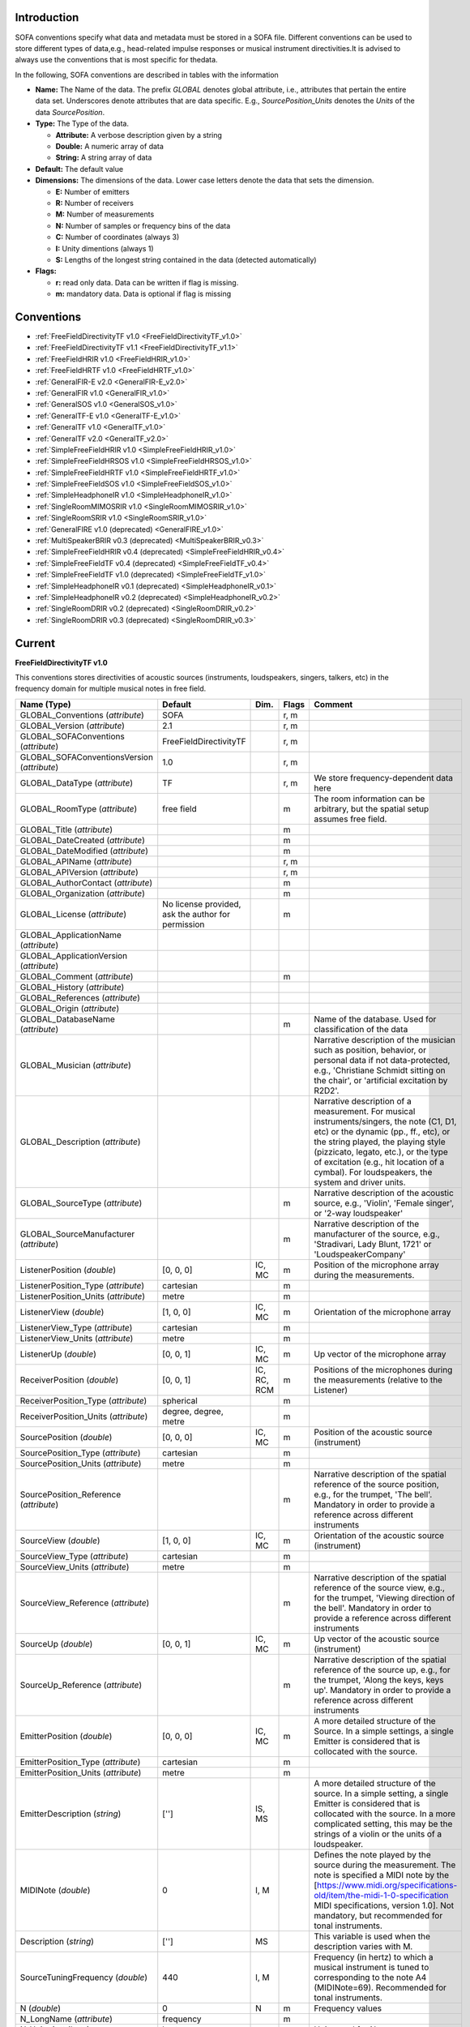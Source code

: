 .. _conventions_introduction:

Introduction
============

SOFA conventions specify what data and metadata must be stored in a SOFA file. Different conventions can be used to store different types of data,e.g., head-related impulse responses or musical instrument directivities.It is advised to always use the conventions that is most specific for thedata.

In the following, SOFA conventions are described in tables with the information

* **Name:** The Name of the data. The prefix *GLOBAL* denotes global attribute, i.e., attributes that pertain the entire data set. Underscores denote attributes that are data specific. E.g., *SourcePosition_Units* denotes the *Units* of the data *SourcePosition*.
* **Type:** The Type of the data.

  * **Attribute:** A verbose description given by a string
  * **Double:** A numeric array of data
  * **String:** A string array of data

* **Default:** The default value
* **Dimensions:** The dimensions of the data. Lower case letters denote the data that sets the dimension.

  * **E:** Number of emitters
  * **R:** Number of receivers
  * **M:** Number of measurements
  * **N:** Number of samples or frequency bins of the data
  * **C:** Number of coordinates (always 3)
  * **I:** Unity dimentions (always 1)
  * **S:** Lengths of the longest string contained in the data (detected automatically)

* **Flags:**

  * **r:** read only data. Data can be written if flag is missing.
  * **m:** mandatory data. Data is optional if flag is missing

.. _conventions:

Conventions
===========

* :ref:`FreeFieldDirectivityTF v1.0 <FreeFieldDirectivityTF_v1.0>`
* :ref:`FreeFieldDirectivityTF v1.1 <FreeFieldDirectivityTF_v1.1>`
* :ref:`FreeFieldHRIR v1.0 <FreeFieldHRIR_v1.0>`
* :ref:`FreeFieldHRTF v1.0 <FreeFieldHRTF_v1.0>`
* :ref:`GeneralFIR-E v2.0 <GeneralFIR-E_v2.0>`
* :ref:`GeneralFIR v1.0 <GeneralFIR_v1.0>`
* :ref:`GeneralSOS v1.0 <GeneralSOS_v1.0>`
* :ref:`GeneralTF-E v1.0 <GeneralTF-E_v1.0>`
* :ref:`GeneralTF v1.0 <GeneralTF_v1.0>`
* :ref:`GeneralTF v2.0 <GeneralTF_v2.0>`
* :ref:`SimpleFreeFieldHRIR v1.0 <SimpleFreeFieldHRIR_v1.0>`
* :ref:`SimpleFreeFieldHRSOS v1.0 <SimpleFreeFieldHRSOS_v1.0>`
* :ref:`SimpleFreeFieldHRTF v1.0 <SimpleFreeFieldHRTF_v1.0>`
* :ref:`SimpleFreeFieldSOS v1.0 <SimpleFreeFieldSOS_v1.0>`
* :ref:`SimpleHeadphoneIR v1.0 <SimpleHeadphoneIR_v1.0>`
* :ref:`SingleRoomMIMOSRIR v1.0 <SingleRoomMIMOSRIR_v1.0>`
* :ref:`SingleRoomSRIR v1.0 <SingleRoomSRIR_v1.0>`
* :ref:`GeneralFIRE v1.0 (deprecated) <GeneralFIRE_v1.0>`
* :ref:`MultiSpeakerBRIR v0.3 (deprecated) <MultiSpeakerBRIR_v0.3>`
* :ref:`SimpleFreeFieldHRIR v0.4 (deprecated) <SimpleFreeFieldHRIR_v0.4>`
* :ref:`SimpleFreeFieldTF v0.4 (deprecated) <SimpleFreeFieldTF_v0.4>`
* :ref:`SimpleFreeFieldTF v1.0 (deprecated) <SimpleFreeFieldTF_v1.0>`
* :ref:`SimpleHeadphoneIR v0.1 (deprecated) <SimpleHeadphoneIR_v0.1>`
* :ref:`SimpleHeadphoneIR v0.2 (deprecated) <SimpleHeadphoneIR_v0.2>`
* :ref:`SingleRoomDRIR v0.2 (deprecated) <SingleRoomDRIR_v0.2>`
* :ref:`SingleRoomDRIR v0.3 (deprecated) <SingleRoomDRIR_v0.3>`

Current
=======

.. _FreeFieldDirectivityTF_v1.0:

**FreeFieldDirectivityTF v1.0**

This conventions stores directivities of acoustic sources (instruments, loudspeakers, singers, talkers, etc) in the frequency domain for multiple musical notes in free field.

.. list-table::
   :widths: 20 50 25 30 100
   :header-rows: 1

   * - Name (Type)
     - Default
     - Dim.
     - Flags
     - Comment
   * - GLOBAL_Conventions (*attribute*)
     - SOFA
     - 
     - r, m
     - 
   * - GLOBAL_Version (*attribute*)
     - 2.1
     - 
     - r, m
     - 
   * - GLOBAL_SOFAConventions (*attribute*)
     - FreeFieldDirectivityTF
     - 
     - r, m
     - 
   * - GLOBAL_SOFAConventionsVersion (*attribute*)
     - 1.0
     - 
     - r, m
     - 
   * - GLOBAL_DataType (*attribute*)
     - TF
     - 
     - r, m
     - We store frequency-dependent data here
   * - GLOBAL_RoomType (*attribute*)
     - free field
     - 
     - m
     - The room information can be arbitrary, but the spatial setup assumes free field.
   * - GLOBAL_Title (*attribute*)
     - 
     - 
     - m
     - 
   * - GLOBAL_DateCreated (*attribute*)
     - 
     - 
     - m
     - 
   * - GLOBAL_DateModified (*attribute*)
     - 
     - 
     - m
     - 
   * - GLOBAL_APIName (*attribute*)
     - 
     - 
     - r, m
     - 
   * - GLOBAL_APIVersion (*attribute*)
     - 
     - 
     - r, m
     - 
   * - GLOBAL_AuthorContact (*attribute*)
     - 
     - 
     - m
     - 
   * - GLOBAL_Organization (*attribute*)
     - 
     - 
     - m
     - 
   * - GLOBAL_License (*attribute*)
     - No license provided, ask the author for permission
     - 
     - m
     - 
   * - GLOBAL_ApplicationName (*attribute*)
     - 
     - 
     - 
     - 
   * - GLOBAL_ApplicationVersion (*attribute*)
     - 
     - 
     - 
     - 
   * - GLOBAL_Comment (*attribute*)
     - 
     - 
     - m
     - 
   * - GLOBAL_History (*attribute*)
     - 
     - 
     - 
     - 
   * - GLOBAL_References (*attribute*)
     - 
     - 
     - 
     - 
   * - GLOBAL_Origin (*attribute*)
     - 
     - 
     - 
     - 
   * - GLOBAL_DatabaseName (*attribute*)
     - 
     - 
     - m
     - Name of the database. Used for classification of the data
   * - GLOBAL_Musician (*attribute*)
     - 
     - 
     - 
     - Narrative description of the musician such as position, behavior, or personal data if not data-protected, e.g., 'Christiane Schmidt sitting on the chair', or 'artificial excitation by R2D2'.
   * - GLOBAL_Description (*attribute*)
     - 
     - 
     - 
     - Narrative description of a measurement. For musical instruments/singers, the note (C1, D1, etc) or the dynamic (pp., ff., etc), or the string played, the playing style (pizzicato, legato, etc.), or the type of excitation (e.g., hit location of a cymbal). For loudspeakers, the system and driver units.
   * - GLOBAL_SourceType (*attribute*)
     - 
     - 
     - m
     - Narrative description of the acoustic source, e.g., 'Violin', 'Female singer', or '2-way loudspeaker'
   * - GLOBAL_SourceManufacturer (*attribute*)
     - 
     - 
     - m
     - Narrative description of the manufacturer of the source, e.g., 'Stradivari, Lady Blunt, 1721' or 'LoudspeakerCompany'
   * - ListenerPosition (*double*)
     - [0, 0, 0]
     - IC, MC
     - m
     - Position of the microphone array during the measurements.
   * - ListenerPosition_Type (*attribute*)
     - cartesian
     - 
     - m
     - 
   * - ListenerPosition_Units (*attribute*)
     - metre
     - 
     - m
     - 
   * - ListenerView (*double*)
     - [1, 0, 0]
     - IC, MC
     - m
     - Orientation of the microphone array
   * - ListenerView_Type (*attribute*)
     - cartesian
     - 
     - m
     - 
   * - ListenerView_Units (*attribute*)
     - metre
     - 
     - m
     - 
   * - ListenerUp (*double*)
     - [0, 0, 1]
     - IC, MC
     - m
     - Up vector of the microphone array
   * - ReceiverPosition (*double*)
     - [0, 0, 1]
     - IC, RC, RCM
     - m
     - Positions of the microphones during the measurements (relative to the Listener)
   * - ReceiverPosition_Type (*attribute*)
     - spherical
     - 
     - m
     - 
   * - ReceiverPosition_Units (*attribute*)
     - degree, degree, metre
     - 
     - m
     - 
   * - SourcePosition (*double*)
     - [0, 0, 0]
     - IC, MC
     - m
     - Position of the acoustic source (instrument)
   * - SourcePosition_Type (*attribute*)
     - cartesian
     - 
     - m
     - 
   * - SourcePosition_Units (*attribute*)
     - metre
     - 
     - m
     - 
   * - SourcePosition_Reference (*attribute*)
     - 
     - 
     - m
     - Narrative description of the spatial reference of the source position, e.g., for the trumpet, 'The bell'. Mandatory in order to provide a reference across different instruments
   * - SourceView (*double*)
     - [1, 0, 0]
     - IC, MC
     - m
     - Orientation of the acoustic source (instrument)
   * - SourceView_Type (*attribute*)
     - cartesian
     - 
     - m
     - 
   * - SourceView_Units (*attribute*)
     - metre
     - 
     - m
     - 
   * - SourceView_Reference (*attribute*)
     - 
     - 
     - m
     - Narrative description of the spatial reference of the source view, e.g., for the trumpet, 'Viewing direction of the bell'. Mandatory in order to provide a reference across different instruments
   * - SourceUp (*double*)
     - [0, 0, 1]
     - IC, MC
     - m
     - Up vector of the acoustic source (instrument)
   * - SourceUp_Reference (*attribute*)
     - 
     - 
     - m
     - Narrative description of the spatial reference of the source up, e.g., for the trumpet, 'Along the keys, keys up'. Mandatory in order to provide a reference across different instruments
   * - EmitterPosition (*double*)
     - [0, 0, 0]
     - IC, MC
     - m
     - A more detailed structure of the Source. In a simple settings, a single Emitter is considered that is collocated with the source.
   * - EmitterPosition_Type (*attribute*)
     - cartesian
     - 
     - m
     - 
   * - EmitterPosition_Units (*attribute*)
     - metre
     - 
     - m
     - 
   * - EmitterDescription (*string*)
     - ['']
     - IS, MS
     - 
     - A more detailed structure of the source. In a simple setting, a single Emitter is considered that is collocated with the source. In a more complicated setting, this may be the strings of a violin or the units of a loudspeaker.
   * - MIDINote (*double*)
     - 0
     - I, M
     - 
     - Defines the note played by the source during the measurement. The note is specified a MIDI note by the [https://www.midi.org/specifications-old/item/the-midi-1-0-specification MIDI specifications, version 1.0]. Not mandatory, but recommended for tonal instruments.
   * - Description (*string*)
     - ['']
     - MS
     - 
     - This variable is used when the description varies with M.
   * - SourceTuningFrequency (*double*)
     - 440
     - I, M
     - 
     - Frequency (in hertz) to which a musical instrument is tuned to corresponding to the note A4 (MIDINote=69). Recommended for tonal instruments.
   * - N (*double*)
     - 0
     - N
     - m
     - Frequency values
   * - N_LongName (*attribute*)
     - frequency
     - 
     - m
     - 
   * - N_Units (*attribute*)
     - hertz
     - 
     - m
     - Units used for N
   * - Data_Real (*double*)
     - 0
     - mrn
     - m
     - Real part of the complex spectrum. The default value 0 indicates that all data fields are initialized with zero values.
   * - Data_Imag (*double*)
     - 0
     - MRN
     - m
     - Imaginary part of the complex spectrum

:ref:`back to top <conventions>`

.. _FreeFieldDirectivityTF_v1.1:

**FreeFieldDirectivityTF v1.1**

This conventions stores directivities of acoustic sources (instruments, loudspeakers, singers, talkers, etc) in the frequency domain for multiple musical notes in free field.

.. list-table::
   :widths: 20 50 25 30 100
   :header-rows: 1

   * - Name (Type)
     - Default
     - Dim.
     - Flags
     - Comment
   * - GLOBAL_Conventions (*attribute*)
     - SOFA
     - 
     - r, m
     - 
   * - GLOBAL_Version (*attribute*)
     - 2.1
     - 
     - r, m
     - 
   * - GLOBAL_SOFAConventions (*attribute*)
     - FreeFieldDirectivityTF
     - 
     - r, m
     - 
   * - GLOBAL_SOFAConventionsVersion (*attribute*)
     - 1.1
     - 
     - r, m
     - 
   * - GLOBAL_DataType (*attribute*)
     - TF
     - 
     - r, m
     - We store frequency-dependent data here
   * - GLOBAL_RoomType (*attribute*)
     - free field
     - 
     - m
     - The room information can be arbitrary, but the spatial setup assumes free field.
   * - GLOBAL_Title (*attribute*)
     - 
     - 
     - m
     - 
   * - GLOBAL_DateCreated (*attribute*)
     - 
     - 
     - m
     - 
   * - GLOBAL_DateModified (*attribute*)
     - 
     - 
     - m
     - 
   * - GLOBAL_APIName (*attribute*)
     - 
     - 
     - r, m
     - 
   * - GLOBAL_APIVersion (*attribute*)
     - 
     - 
     - r, m
     - 
   * - GLOBAL_AuthorContact (*attribute*)
     - 
     - 
     - m
     - 
   * - GLOBAL_Organization (*attribute*)
     - 
     - 
     - m
     - 
   * - GLOBAL_License (*attribute*)
     - No license provided, ask the author for permission
     - 
     - m
     - 
   * - GLOBAL_ApplicationName (*attribute*)
     - 
     - 
     - 
     - 
   * - GLOBAL_ApplicationVersion (*attribute*)
     - 
     - 
     - 
     - 
   * - GLOBAL_Comment (*attribute*)
     - 
     - 
     - 
     - 
   * - GLOBAL_History (*attribute*)
     - 
     - 
     - 
     - 
   * - GLOBAL_References (*attribute*)
     - 
     - 
     - 
     - 
   * - GLOBAL_Origin (*attribute*)
     - 
     - 
     - 
     - 
   * - GLOBAL_DatabaseName (*attribute*)
     - 
     - 
     - m
     - Name of the database. Used for classification of the data
   * - GLOBAL_Musician (*attribute*)
     - 
     - 
     - 
     - Narrative description of the musician such as position, behavior, or personal data if not data-protected, e.g., 'Christiane Schmidt sitting on the chair', or 'artificial excitation by R2D2'.
   * - GLOBAL_Description (*attribute*)
     - 
     - 
     - 
     - Narrative description of a measurement. For musical instruments/singers, the note (C1, D1, etc) or the dynamic (pp., ff., etc), or the string played, the playing style (pizzicato, legato, etc.), or the type of excitation (e.g., hit location of a cymbal). For loudspeakers, the system and driver units.
   * - GLOBAL_SourceType (*attribute*)
     - 
     - 
     - m
     - Narrative description of the acoustic source, e.g., 'Violin', 'Female singer', or '2-way loudspeaker'
   * - GLOBAL_SourceManufacturer (*attribute*)
     - 
     - 
     - m
     - Narrative description of the manufacturer of the source, e.g., 'Stradivari, Lady Blunt, 1721' or 'LoudspeakerCompany'
   * - GLOBAL_EmitterDescription (*attribute*)
     - 
     - 
     - 
     - A more detailed structure of the source. In a simple setting, a single Emitter is considered that is collocated with the source. In a more complicated setting, this may be the strings of a violin or the units of a loudspeaker.
   * - ListenerPosition (*double*)
     - [0, 0, 0]
     - IC, MC
     - m
     - Position of the microphone array during the measurements.
   * - ListenerPosition_Type (*attribute*)
     - cartesian
     - 
     - m
     - 
   * - ListenerPosition_Units (*attribute*)
     - metre
     - 
     - m
     - 
   * - ListenerView (*double*)
     - [1, 0, 0]
     - IC, MC
     - m
     - Orientation of the microphone array
   * - ListenerView_Type (*attribute*)
     - cartesian
     - 
     - m
     - 
   * - ListenerView_Units (*attribute*)
     - metre
     - 
     - m
     - 
   * - ListenerUp (*double*)
     - [0, 0, 1]
     - IC, MC
     - m
     - Up vector of the microphone array
   * - ReceiverPosition (*double*)
     - [0, 0, 0]
     - IC, RC, RCM
     - m
     - Positions of the microphones during the measurements (relative to the Listener)
   * - ReceiverPosition_Type (*attribute*)
     - spherical
     - 
     - m
     - Type of the coordinate system used.
   * - ReceiverPosition_Units (*attribute*)
     - degree, degree, metre
     - 
     - m
     - Units of the coordinates.
   * - SourcePosition (*double*)
     - [0, 0, 0]
     - IC, MC
     - m
     - Position of the acoustic source (instrument)
   * - SourcePosition_Type (*attribute*)
     - cartesian
     - 
     - m
     - 
   * - SourcePosition_Units (*attribute*)
     - metre
     - 
     - m
     - 
   * - SourcePosition_Reference (*attribute*)
     - 
     - 
     - m
     - Narrative description of the spatial reference of the source position, e.g., 'The bell' for a trumpet or 'On the front plate between the low- and mid/high-frequency unit' for a loudspeaker. Mandatory in order to provide a reference across different sources.
   * - SourceView (*double*)
     - [1, 0, 0]
     - IC, MC
     - m
     - View vector for the orientation.
   * - SourceView_Type (*attribute*)
     - cartesian
     - 
     - m
     - 
   * - SourceView_Units (*attribute*)
     - metre
     - 
     - m
     - 
   * - SourceView_Reference (*attribute*)
     - 
     - 
     - m
     - Narrative description of the spatial reference of the source view, e.g., 'Viewing direction of the bell' for a trumpet or 'Perpendicular to the front plate' for a loudspeaker. Mandatory in order to provide a reference across different sources.
   * - SourceUp (*double*)
     - [0, 0, 1]
     - IC, MC
     - m
     - Up vector of the acoustic source (instrument)
   * - SourceUp_Reference (*attribute*)
     - 
     - 
     - m
     - Narrative description of the spatial reference of the source up, e.g., 'Along the keys, keys up' for a trumpet or 'Perpendicular to the top plate' for a loudspeaker. Mandatory in order to provide a reference across different sources.
   * - EmitterPosition (*double*)
     - [0, 0, 0]
     - eC, eCM
     - m
     - Position. In a simple settings, a single emitter is considered that is collocated with the source.
   * - EmitterPosition_Type (*attribute*)
     - cartesian
     - 
     - m
     - 
   * - EmitterPosition_Units (*attribute*)
     - metre
     - 
     - m
     - 
   * - EmitterDescriptions (*string*)
     - ['']
     - MS, ES, MES
     - 
     - A more detailed description of the Emitters. For example, this may be the strings of a violin or the units of a loudspeaker.
   * - MIDINote (*double*)
     - 0
     - I, M
     - 
     - Defines the note played by the source during the measurement. The note is specified a MIDI note by the [https://www.midi.org/specifications-old/item/the-midi-1-0-specification MIDI specifications, version 1.0]. Not mandatory, but recommended for tonal instruments.
   * - Description (*string*)
     - ['']
     - MS
     - 
     - This variable is used when the description varies with M.
   * - SourceTuningFrequency (*double*)
     - 440
     - I, M
     - 
     - Frequency (in hertz) to which a musical instrument is tuned to corresponding to the note A4 (MIDINote=69). Recommended for tonal instruments.
   * - N (*double*)
     - 0
     - N
     - m
     - Frequency values
   * - N_LongName (*attribute*)
     - frequency
     - 
     - m
     - narrative name of N
   * - N_Units (*attribute*)
     - hertz
     - 
     - m
     - Units used for N
   * - Data_Real (*double*)
     - 0
     - mrn
     - m
     - Real part of the complex spectrum. The default value 0 indicates that all data fields are initialized with zero values.
   * - Data_Imag (*double*)
     - 0
     - MRN
     - m
     - Imaginary part of the complex spectrum

:ref:`back to top <conventions>`

.. _FreeFieldHRIR_v1.0:

**FreeFieldHRIR v1.0**

An extension of SimpleFreeFieldHRIR in order to consider more complex data sets described in spatially continuous representation. Each HRTF direction corresponds to an emitter, and a consistent measurement for a single listener and all directions is described by a set of the emitter positions surrounding the listener.

.. list-table::
   :widths: 20 50 25 30 100
   :header-rows: 1

   * - Name (Type)
     - Default
     - Dim.
     - Flags
     - Comment
   * - GLOBAL_Conventions (*attribute*)
     - SOFA
     - 
     - r, m
     - 
   * - GLOBAL_Version (*attribute*)
     - 2.1
     - 
     - r, m
     - 
   * - GLOBAL_SOFAConventions (*attribute*)
     - FreeFieldHRIR
     - 
     - r, m
     - 
   * - GLOBAL_SOFAConventionsVersion (*attribute*)
     - 1.0
     - 
     - r, m
     - 
   * - GLOBAL_APIName (*attribute*)
     - 
     - 
     - r, m
     - 
   * - GLOBAL_APIVersion (*attribute*)
     - 
     - 
     - r, m
     - 
   * - GLOBAL_ApplicationName (*attribute*)
     - 
     - 
     - 
     - 
   * - GLOBAL_ApplicationVersion (*attribute*)
     - 
     - 
     - 
     - 
   * - GLOBAL_AuthorContact (*attribute*)
     - 
     - 
     - m
     - 
   * - GLOBAL_Comment (*attribute*)
     - 
     - 
     - 
     - 
   * - GLOBAL_DataType (*attribute*)
     - FIR-E
     - 
     - r, m
     - 
   * - GLOBAL_History (*attribute*)
     - 
     - 
     - 
     - 
   * - GLOBAL_License (*attribute*)
     - No license provided, ask the author for permission
     - 
     - m
     - 
   * - GLOBAL_ListenerShortName (*attribute*)
     - 
     - 
     - m
     - Short name of the listener (as for example the subject ID).
   * - GLOBAL_Organization (*attribute*)
     - 
     - 
     - m
     - 
   * - GLOBAL_References (*attribute*)
     - 
     - 
     - 
     - 
   * - GLOBAL_RoomType (*attribute*)
     - free field
     - 
     - m
     - 
   * - GLOBAL_Origin (*attribute*)
     - 
     - 
     - 
     - 
   * - GLOBAL_DateCreated (*attribute*)
     - 
     - 
     - m
     - 
   * - GLOBAL_DateModified (*attribute*)
     - 
     - 
     - m
     - 
   * - GLOBAL_Title (*attribute*)
     - 
     - 
     - m
     - 
   * - GLOBAL_DatabaseName (*attribute*)
     - 
     - 
     - m
     - Name of the database to which these data belong
   * - ListenerPosition (*double*)
     - [0, 0, 0]
     - IC, MC
     - m
     - 
   * - ListenerPosition_Type (*attribute*)
     - cartesian
     - 
     - m
     - 
   * - ListenerPosition_Units (*attribute*)
     - metre
     - 
     - m
     - 
   * - ReceiverPosition (*double*)
     - [[0, 0.09, 0], [0, -0.09, 0]]
     - RCI, RCM
     - m
     - 
   * - ReceiverPosition_Type (*attribute*)
     - cartesian
     - 
     - m
     - 
   * - ReceiverPosition_Units (*attribute*)
     - metre
     - 
     - m
     - 
   * - SourcePosition (*double*)
     - [0, 0, 0]
     - IC, MC
     - m
     - Source position is assumed to be the ListenerPosition in order to reflect Emitters surrounding the Listener
   * - SourcePosition_Type (*attribute*)
     - spherical
     - 
     - m
     - 
   * - SourcePosition_Units (*attribute*)
     - degree, degree, metre
     - 
     - m
     - 
   * - EmitterPosition (*double*)
     - [0, 0, 0]
     - IC, ECI, ECM
     - m
     - Radius in 'spherical harmonics', Position in 'cartesian' and 'spherical'
   * - EmitterPosition_Type (*attribute*)
     - spherical harmonics
     - 
     - m
     - Can be 'spherical harmonics', 'cartesian', or 'spherical'
   * - EmitterPosition_Units (*attribute*)
     - degree, degree, metre
     - 
     - m
     - 
   * - ListenerUp (*double*)
     - [0, 0, 1]
     - IC, MC
     - m
     - 
   * - ListenerView (*double*)
     - [1, 0, 0]
     - IC, MC
     - m
     - 
   * - ListenerView_Type (*attribute*)
     - cartesian
     - 
     - m
     - 
   * - ListenerView_Units (*attribute*)
     - metre
     - 
     - m
     - 
   * - Data_IR (*double*)
     - [0, 0]
     - mrne
     - m
     - 
   * - Data_SamplingRate (*double*)
     - 48000
     - I, M
     - m
     - 
   * - Data_SamplingRate_Units (*attribute*)
     - hertz
     - 
     - m
     - 
   * - Data_Delay (*double*)
     - [0, 0]
     - IRI, MRI, MRE
     - m
     - Additional delay of each IR (in samples)

:ref:`back to top <conventions>`

.. _FreeFieldHRTF_v1.0:

**FreeFieldHRTF v1.0**

This conventions is for HRTFs created under conditions where room information is irrelevant and stored as SH coefficients

.. list-table::
   :widths: 20 50 25 30 100
   :header-rows: 1

   * - Name (Type)
     - Default
     - Dim.
     - Flags
     - Comment
   * - GLOBAL_Conventions (*attribute*)
     - SOFA
     - 
     - r, m
     - 
   * - GLOBAL_Version (*attribute*)
     - 2.1
     - 
     - r, m
     - 
   * - GLOBAL_SOFAConventions (*attribute*)
     - FreeFieldHRTF
     - 
     - r, m
     - 
   * - GLOBAL_SOFAConventionsVersion (*attribute*)
     - 1.0
     - 
     - r, m
     - 
   * - GLOBAL_APIName (*attribute*)
     - 
     - 
     - r, m
     - 
   * - GLOBAL_APIVersion (*attribute*)
     - 
     - 
     - r, m
     - 
   * - GLOBAL_ApplicationName (*attribute*)
     - 
     - 
     - 
     - 
   * - GLOBAL_ApplicationVersion (*attribute*)
     - 
     - 
     - 
     - 
   * - GLOBAL_AuthorContact (*attribute*)
     - 
     - 
     - m
     - 
   * - GLOBAL_Comment (*attribute*)
     - 
     - 
     - 
     - 
   * - GLOBAL_DataType (*attribute*)
     - TF-E
     - 
     - r, m
     - 
   * - GLOBAL_History (*attribute*)
     - 
     - 
     - 
     - 
   * - GLOBAL_License (*attribute*)
     - No license provided, ask the author for permission
     - 
     - m
     - 
   * - GLOBAL_ListenerShortName (*attribute*)
     - 
     - 
     - m
     - ID of the subject from the database
   * - GLOBAL_Organization (*attribute*)
     - 
     - 
     - m
     - 
   * - GLOBAL_References (*attribute*)
     - 
     - 
     - 
     - 
   * - GLOBAL_RoomType (*attribute*)
     - free field
     - 
     - m
     - 
   * - GLOBAL_Origin (*attribute*)
     - 
     - 
     - 
     - 
   * - GLOBAL_DateCreated (*attribute*)
     - 
     - 
     - m
     - 
   * - GLOBAL_DateModified (*attribute*)
     - 
     - 
     - m
     - 
   * - GLOBAL_Title (*attribute*)
     - 
     - 
     - m
     - 
   * - GLOBAL_DatabaseName (*attribute*)
     - 
     - 
     - m
     - Name of the database to which these data belong
   * - ListenerPosition (*double*)
     - [0, 0, 0]
     - IC, MC
     - m
     - 
   * - ListenerPosition_Type (*attribute*)
     - cartesian
     - 
     - m
     - 
   * - ListenerPosition_Units (*attribute*)
     - metre
     - 
     - m
     - 
   * - ReceiverPosition (*double*)
     - [[0, 0.09, 0], [0, -0.09, 0]]
     - RCI, RCM
     - m
     - 
   * - ReceiverPosition_Type (*attribute*)
     - cartesian
     - 
     - m
     - 
   * - ReceiverPosition_Units (*attribute*)
     - metre
     - 
     - m
     - 
   * - SourcePosition (*double*)
     - [0, 0, 0]
     - IC, MC
     - m
     - Source position is assumed to be the ListenerPosition in order to reflect Emitters surrounding the Listener
   * - SourcePosition_Type (*attribute*)
     - spherical
     - 
     - m
     - 
   * - SourcePosition_Units (*attribute*)
     - degree, degree, metre
     - 
     - m
     - 
   * - EmitterPosition (*double*)
     - [0, 0, 0]
     - IC, ECI, ECM
     - m
     - Radius in 'spherical harmonics', Position in 'cartesian' and 'spherical'
   * - EmitterPosition_Type (*attribute*)
     - spherical harmonics
     - 
     - m
     - Can be 'spherical harmonics', 'cartesian', or 'spherical'
   * - EmitterPosition_Units (*attribute*)
     - degree, degree, metre
     - 
     - m
     - 
   * - ListenerUp (*double*)
     - [0, 0, 1]
     - IC, MC
     - m
     - 
   * - ListenerView (*double*)
     - [1, 0, 0]
     - IC, MC
     - m
     - 
   * - ListenerView_Type (*attribute*)
     - cartesian
     - 
     - m
     - 
   * - ListenerView_Units (*attribute*)
     - metre
     - 
     - m
     - 
   * - N (*double*)
     - 0
     - N
     - m
     - 
   * - N_LongName (*attribute*)
     - frequency
     - 
     - m
     - narrative name of N
   * - N_Units (*attribute*)
     - hertz
     - 
     - m
     - 
   * - Data_Real (*double*)
     - [0, 0]
     - mrne
     - m
     - 
   * - Data_Imag (*double*)
     - [0, 0]
     - MRNE
     - m
     - 

:ref:`back to top <conventions>`

.. _GeneralFIR-E_v2.0:

**GeneralFIR-E v2.0**

This conventions stores IRs for general purposes, i.e., only the mandatory, SOFA general metadata are pre-defined

.. list-table::
   :widths: 20 50 25 30 100
   :header-rows: 1

   * - Name (Type)
     - Default
     - Dim.
     - Flags
     - Comment
   * - GLOBAL_Conventions (*attribute*)
     - SOFA
     - 
     - r, m
     - 
   * - GLOBAL_Version (*attribute*)
     - 2.1
     - 
     - r, m
     - 
   * - GLOBAL_SOFAConventions (*attribute*)
     - GeneralFIR-E
     - 
     - r, m
     - 
   * - GLOBAL_SOFAConventionsVersion (*attribute*)
     - 2.0
     - 
     - r, m
     - 
   * - GLOBAL_APIName (*attribute*)
     - 
     - 
     - r, m
     - 
   * - GLOBAL_APIVersion (*attribute*)
     - 
     - 
     - r, m
     - 
   * - GLOBAL_ApplicationName (*attribute*)
     - 
     - 
     - 
     - 
   * - GLOBAL_ApplicationVersion (*attribute*)
     - 
     - 
     - 
     - 
   * - GLOBAL_AuthorContact (*attribute*)
     - 
     - 
     - m
     - 
   * - GLOBAL_Comment (*attribute*)
     - 
     - 
     - 
     - 
   * - GLOBAL_DataType (*attribute*)
     - FIR-E
     - 
     - r, m
     - We use FIR datatype which in addition depends on Emitters (E)
   * - GLOBAL_History (*attribute*)
     - 
     - 
     - 
     - 
   * - GLOBAL_License (*attribute*)
     - No license provided, ask the author for permission
     - 
     - m
     - 
   * - GLOBAL_Organization (*attribute*)
     - 
     - 
     - m
     - 
   * - GLOBAL_References (*attribute*)
     - 
     - 
     - 
     - 
   * - GLOBAL_RoomType (*attribute*)
     - free field
     - 
     - m
     - The room information can be arbitrary
   * - GLOBAL_Origin (*attribute*)
     - 
     - 
     - 
     - 
   * - GLOBAL_DateCreated (*attribute*)
     - 
     - 
     - m
     - 
   * - GLOBAL_DateModified (*attribute*)
     - 
     - 
     - m
     - 
   * - GLOBAL_Title (*attribute*)
     - 
     - 
     - m
     - 
   * - ListenerPosition (*double*)
     - [0, 0, 0]
     - IC, MC
     - m
     - 
   * - ListenerPosition_Type (*attribute*)
     - cartesian
     - 
     - m
     - 
   * - ListenerPosition_Units (*attribute*)
     - metre
     - 
     - m
     - 
   * - ReceiverPosition (*double*)
     - [0, 0, 0]
     - IC, RC, RCM
     - m
     - 
   * - ReceiverPosition_Type (*attribute*)
     - cartesian
     - 
     - m
     - 
   * - ReceiverPosition_Units (*attribute*)
     - metre
     - 
     - m
     - 
   * - SourcePosition (*double*)
     - [0, 0, 1]
     - IC, MC
     - m
     - 
   * - SourcePosition_Type (*attribute*)
     - spherical
     - 
     - m
     - 
   * - SourcePosition_Units (*attribute*)
     - degree, degree, metre
     - 
     - m
     - 
   * - EmitterPosition (*double*)
     - [0, 0, 0]
     - IC, EC, ECM
     - m
     - Each speaker is represented as an emitter. Use EmitterPosition to represent the position of a particular speaker. Size of EmitterPosition determines E
   * - EmitterPosition_Type (*attribute*)
     - cartesian
     - 
     - m
     - 
   * - EmitterPosition_Units (*attribute*)
     - metre
     - 
     - m
     - 
   * - Data_IR (*double*)
     - 0
     - mrne
     - m
     - Impulse responses
   * - Data_SamplingRate (*double*)
     - 48000
     - I, M
     - m
     - Sampling rate of the samples in Data.IR and Data.Delay
   * - Data_SamplingRate_Units (*attribute*)
     - hertz
     - 
     - m
     - Unit of the sampling rate
   * - Data_Delay (*double*)
     - 0
     - IRE, MRE
     - m
     - Additional delay of each IR (in samples)

:ref:`back to top <conventions>`

.. _GeneralFIR_v1.0:

**GeneralFIR v1.0**

This conventions stores IRs for general purposes, i.e., only the mandatory, SOFA general metadata are pre-defined

.. list-table::
   :widths: 20 50 25 30 100
   :header-rows: 1

   * - Name (Type)
     - Default
     - Dim.
     - Flags
     - Comment
   * - GLOBAL_Conventions (*attribute*)
     - SOFA
     - 
     - r, m
     - 
   * - GLOBAL_Version (*attribute*)
     - 2.1
     - 
     - r, m
     - 
   * - GLOBAL_SOFAConventions (*attribute*)
     - GeneralFIR
     - 
     - r, m
     - 
   * - GLOBAL_SOFAConventionsVersion (*attribute*)
     - 1.0
     - 
     - r, m
     - 
   * - GLOBAL_APIName (*attribute*)
     - 
     - 
     - r, m
     - 
   * - GLOBAL_APIVersion (*attribute*)
     - 
     - 
     - r, m
     - 
   * - GLOBAL_ApplicationName (*attribute*)
     - 
     - 
     - 
     - 
   * - GLOBAL_ApplicationVersion (*attribute*)
     - 
     - 
     - 
     - 
   * - GLOBAL_AuthorContact (*attribute*)
     - 
     - 
     - m
     - 
   * - GLOBAL_Comment (*attribute*)
     - 
     - 
     - m
     - 
   * - GLOBAL_DataType (*attribute*)
     - FIR
     - 
     - r, m
     - We store IRs here
   * - GLOBAL_History (*attribute*)
     - 
     - 
     - 
     - 
   * - GLOBAL_License (*attribute*)
     - No license provided, ask the author for permission
     - 
     - m
     - 
   * - GLOBAL_Organization (*attribute*)
     - 
     - 
     - m
     - 
   * - GLOBAL_References (*attribute*)
     - 
     - 
     - 
     - 
   * - GLOBAL_RoomType (*attribute*)
     - free field
     - 
     - m
     - The room information can be arbitrary
   * - GLOBAL_Origin (*attribute*)
     - 
     - 
     - 
     - 
   * - GLOBAL_DateCreated (*attribute*)
     - 
     - 
     - m
     - 
   * - GLOBAL_DateModified (*attribute*)
     - 
     - 
     - m
     - 
   * - GLOBAL_Title (*attribute*)
     - 
     - 
     - m
     - 
   * - ListenerPosition (*double*)
     - [0, 0, 0]
     - IC, MC
     - m
     - 
   * - ListenerPosition_Type (*attribute*)
     - cartesian
     - 
     - m
     - 
   * - ListenerPosition_Units (*attribute*)
     - metre
     - 
     - m
     - 
   * - ReceiverPosition (*double*)
     - [0, 0, 0]
     - IC, RC, RCM
     - m
     - 
   * - ReceiverPosition_Type (*attribute*)
     - cartesian
     - 
     - m
     - 
   * - ReceiverPosition_Units (*attribute*)
     - metre
     - 
     - m
     - 
   * - SourcePosition (*double*)
     - [0, 0, 1]
     - IC, MC
     - m
     - In order to store different directions/positions around the listener, SourcePosition is assumed to vary
   * - SourcePosition_Type (*attribute*)
     - spherical
     - 
     - m
     - 
   * - SourcePosition_Units (*attribute*)
     - degree, degree, metre
     - 
     - m
     - 
   * - EmitterPosition (*double*)
     - [0, 0, 0]
     - eCI, eCM
     - m
     - 
   * - EmitterPosition_Type (*attribute*)
     - cartesian
     - 
     - m
     - 
   * - EmitterPosition_Units (*attribute*)
     - metre
     - 
     - m
     - 
   * - ListenerView (*double*)
     - [1, 0, 0]
     - IC, MC
     - 
     - 
   * - ListenerView_Type (*attribute*)
     - cartesian
     - 
     - 
     - 
   * - ListenerView_Units (*attribute*)
     - metre
     - 
     - 
     - 
   * - Data_IR (*double*)
     - 0
     - mrn
     - m
     - Impulse responses
   * - Data_SamplingRate (*double*)
     - 48000
     - I, M
     - m
     - Sampling rate of the samples in Data.IR and Data.Delay
   * - Data_SamplingRate_Units (*attribute*)
     - hertz
     - 
     - m
     - Unit of the sampling rate
   * - Data_Delay (*double*)
     - 0
     - IR, MR
     - m
     - Additional delay of each IR (in samples)

:ref:`back to top <conventions>`

.. _GeneralSOS_v1.0:

**GeneralSOS v1.0**

This conventions follows GeneralFIR but the data is stored as second-order section (SOS) coefficients.

.. list-table::
   :widths: 20 50 25 30 100
   :header-rows: 1

   * - Name (Type)
     - Default
     - Dim.
     - Flags
     - Comment
   * - GLOBAL_Conventions (*attribute*)
     - SOFA
     - 
     - r, m
     - 
   * - GLOBAL_Version (*attribute*)
     - 2.1
     - 
     - r, m
     - 
   * - GLOBAL_SOFAConventions (*attribute*)
     - GeneralSOS
     - 
     - r, m
     - 
   * - GLOBAL_SOFAConventionsVersion (*attribute*)
     - 1.0
     - 
     - r, m
     - 
   * - GLOBAL_APIName (*attribute*)
     - 
     - 
     - r, m
     - 
   * - GLOBAL_APIVersion (*attribute*)
     - 
     - 
     - r, m
     - 
   * - GLOBAL_ApplicationName (*attribute*)
     - 
     - 
     - 
     - 
   * - GLOBAL_ApplicationVersion (*attribute*)
     - 
     - 
     - 
     - 
   * - GLOBAL_AuthorContact (*attribute*)
     - 
     - 
     - m
     - 
   * - GLOBAL_Comment (*attribute*)
     - 
     - 
     - 
     - 
   * - GLOBAL_DataType (*attribute*)
     - SOS
     - 
     - r, m
     - Filters described as second-order section (SOS) coefficients
   * - GLOBAL_History (*attribute*)
     - 
     - 
     - 
     - 
   * - GLOBAL_License (*attribute*)
     - No license provided, ask the author for permission
     - 
     - m
     - 
   * - GLOBAL_Organization (*attribute*)
     - 
     - 
     - m
     - 
   * - GLOBAL_References (*attribute*)
     - 
     - 
     - 
     - 
   * - GLOBAL_RoomType (*attribute*)
     - free field
     - 
     - m
     - The room information can be arbitrary
   * - GLOBAL_Origin (*attribute*)
     - 
     - 
     - 
     - 
   * - GLOBAL_DateCreated (*attribute*)
     - 
     - 
     - m
     - 
   * - GLOBAL_DateModified (*attribute*)
     - 
     - 
     - m
     - 
   * - GLOBAL_Title (*attribute*)
     - 
     - 
     - m
     - 
   * - ListenerPosition (*double*)
     - [0, 0, 0]
     - IC, MC
     - m
     - 
   * - ListenerPosition_Type (*attribute*)
     - cartesian
     - 
     - m
     - 
   * - ListenerPosition_Units (*attribute*)
     - metre
     - 
     - m
     - 
   * - ListenerView (*double*)
     - [1, 0, 0]
     - IC, MC
     - 
     - 
   * - ListenerView_Type (*attribute*)
     - cartesian
     - 
     - 
     - 
   * - ListenerView_Units (*attribute*)
     - metre
     - 
     - 
     - 
   * - ReceiverPosition (*double*)
     - [0, 0, 0]
     - IC, RC, RCM
     - m
     - 
   * - ReceiverPosition_Type (*attribute*)
     - cartesian
     - 
     - m
     - 
   * - ReceiverPosition_Units (*attribute*)
     - metre
     - 
     - m
     - 
   * - SourcePosition (*double*)
     - [0, 0, 1]
     - IC, MC
     - m
     - In order to store different directions/positions around the listener, SourcePosition is assumed to vary
   * - SourcePosition_Type (*attribute*)
     - spherical
     - 
     - m
     - 
   * - SourcePosition_Units (*attribute*)
     - degree, degree, metre
     - 
     - m
     - 
   * - EmitterPosition (*double*)
     - [0, 0, 0]
     - eCI, eCM
     - m
     - 
   * - EmitterPosition_Type (*attribute*)
     - cartesian
     - 
     - m
     - 
   * - EmitterPosition_Units (*attribute*)
     - metre
     - 
     - m
     - 
   * - Data_SOS (*double*)
     - [[[0, 0, 0, 1, 0, 0]]]
     - mrn
     - m
     - Filter coefficients as SOS coefficients.
   * - Data_SamplingRate (*double*)
     - 48000
     - I, M
     - m
     - Sampling rate of the coefficients in Data.SOS and the delay in Data.Delay
   * - Data_SamplingRate_Units (*attribute*)
     - hertz
     - 
     - m
     - Unit of the sampling rate
   * - Data_Delay (*double*)
     - 0
     - IR, MR
     - m
     - Broadband delay (in samples resulting from SamplingRate)

:ref:`back to top <conventions>`

.. _GeneralTF-E_v1.0:

**GeneralTF-E v1.0**

This conventions stores TFs depending in the Emiiter for general purposes, i.e., only the mandatory, SOFA general metadata are pre-defined. This convention is based on GeneralTF

.. list-table::
   :widths: 20 50 25 30 100
   :header-rows: 1

   * - Name (Type)
     - Default
     - Dim.
     - Flags
     - Comment
   * - GLOBAL_Conventions (*attribute*)
     - SOFA
     - 
     - r, m
     - 
   * - GLOBAL_Version (*attribute*)
     - 2.1
     - 
     - r, m
     - 
   * - GLOBAL_SOFAConventions (*attribute*)
     - GeneralTF-E
     - 
     - r, m
     - 
   * - GLOBAL_SOFAConventionsVersion (*attribute*)
     - 1.0
     - 
     - r, m
     - 
   * - GLOBAL_APIName (*attribute*)
     - 
     - 
     - r, m
     - 
   * - GLOBAL_APIVersion (*attribute*)
     - 
     - 
     - r, m
     - 
   * - GLOBAL_ApplicationName (*attribute*)
     - 
     - 
     - 
     - 
   * - GLOBAL_ApplicationVersion (*attribute*)
     - 
     - 
     - 
     - 
   * - GLOBAL_AuthorContact (*attribute*)
     - 
     - 
     - m
     - 
   * - GLOBAL_Comment (*attribute*)
     - 
     - 
     - 
     - 
   * - GLOBAL_DataType (*attribute*)
     - TF-E
     - 
     - r, m
     - We store frequency-dependent data depending on the emitter here
   * - GLOBAL_History (*attribute*)
     - 
     - 
     - 
     - 
   * - GLOBAL_License (*attribute*)
     - No license provided, ask the author for permission
     - 
     - m
     - 
   * - GLOBAL_Organization (*attribute*)
     - 
     - 
     - m
     - 
   * - GLOBAL_References (*attribute*)
     - 
     - 
     - 
     - 
   * - GLOBAL_RoomType (*attribute*)
     - free field
     - 
     - m
     - The room information can be arbitrary
   * - GLOBAL_Origin (*attribute*)
     - 
     - 
     - 
     - 
   * - GLOBAL_DateCreated (*attribute*)
     - 
     - 
     - m
     - 
   * - GLOBAL_DateModified (*attribute*)
     - 
     - 
     - m
     - 
   * - GLOBAL_Title (*attribute*)
     - 
     - 
     - m
     - 
   * - ListenerPosition (*double*)
     - [0, 0, 0]
     - IC, MC
     - m
     - 
   * - ListenerPosition_Type (*attribute*)
     - cartesian
     - 
     - m
     - 
   * - ListenerPosition_Units (*attribute*)
     - metre
     - 
     - m
     - 
   * - ReceiverPosition (*double*)
     - [0, 0, 0]
     - IC, RC, RCM
     - m
     - 
   * - ReceiverPosition_Type (*attribute*)
     - cartesian
     - 
     - m
     - 
   * - ReceiverPosition_Units (*attribute*)
     - metre
     - 
     - m
     - 
   * - SourcePosition (*double*)
     - [0, 0, 1]
     - IC, MC
     - m
     - In order to store different directions/positions around the listener, SourcePosition is assumed to vary
   * - SourcePosition_Type (*attribute*)
     - spherical
     - 
     - m
     - 
   * - SourcePosition_Units (*attribute*)
     - degree, degree, metre
     - 
     - m
     - 
   * - EmitterPosition (*double*)
     - [0, 0, 0]
     - IC, EC, ECM
     - m
     - 
   * - EmitterPosition_Type (*attribute*)
     - cartesian
     - 
     - m
     - 
   * - EmitterPosition_Units (*attribute*)
     - metre
     - 
     - m
     - 
   * - N (*double*)
     - 0
     - N
     - m
     - Frequency values
   * - N_LongName (*attribute*)
     - frequency
     - 
     - m
     - narrative name of N
   * - N_Units (*attribute*)
     - hertz
     - 
     - m
     - Unit of the values given in N
   * - Data_Real (*double*)
     - 0
     - mrne
     - m
     - The real part of the complex spectrum
   * - Data_Imag (*double*)
     - 0
     - MRNE
     - m
     - The imaginary part of the complex spectrum

:ref:`back to top <conventions>`

.. _GeneralTF_v1.0:

**GeneralTF v1.0**

This conventions stores TFs for general purposes, i.e., only the mandatory, SOFA general metadata are pre-defined. This convention is based on GeneralFIR.

.. list-table::
   :widths: 20 50 25 30 100
   :header-rows: 1

   * - Name (Type)
     - Default
     - Dim.
     - Flags
     - Comment
   * - GLOBAL_Conventions (*attribute*)
     - SOFA
     - 
     - r, m
     - 
   * - GLOBAL_Version (*attribute*)
     - 1.0
     - 
     - r, m
     - 
   * - GLOBAL_SOFAConventions (*attribute*)
     - GeneralTF
     - 
     - r, m
     - 
   * - GLOBAL_SOFAConventionsVersion (*attribute*)
     - 1.0
     - 
     - r, m
     - 
   * - GLOBAL_APIName (*attribute*)
     - 
     - 
     - r, m
     - 
   * - GLOBAL_APIVersion (*attribute*)
     - 
     - 
     - r, m
     - 
   * - GLOBAL_ApplicationName (*attribute*)
     - 
     - 
     - 
     - 
   * - GLOBAL_ApplicationVersion (*attribute*)
     - 
     - 
     - 
     - 
   * - GLOBAL_AuthorContact (*attribute*)
     - 
     - 
     - m
     - 
   * - GLOBAL_Comment (*attribute*)
     - 
     - 
     - m
     - 
   * - GLOBAL_DataType (*attribute*)
     - TF
     - 
     - r, m
     - We store frequency-dependent data here
   * - GLOBAL_History (*attribute*)
     - 
     - 
     - 
     - 
   * - GLOBAL_License (*attribute*)
     - No license provided, ask the author for permission
     - 
     - m
     - 
   * - GLOBAL_Organization (*attribute*)
     - 
     - 
     - m
     - 
   * - GLOBAL_References (*attribute*)
     - 
     - 
     - 
     - 
   * - GLOBAL_RoomType (*attribute*)
     - free field
     - 
     - m
     - The room information can be arbitrary
   * - GLOBAL_Origin (*attribute*)
     - 
     - 
     - 
     - 
   * - GLOBAL_DateCreated (*attribute*)
     - 
     - 
     - m
     - 
   * - GLOBAL_DateModified (*attribute*)
     - 
     - 
     - m
     - 
   * - GLOBAL_Title (*attribute*)
     - 
     - 
     - m
     - 
   * - ListenerPosition (*double*)
     - [0, 0, 0]
     - IC, MC
     - m
     - 
   * - ListenerPosition_Type (*attribute*)
     - cartesian
     - 
     - m
     - 
   * - ListenerPosition_Units (*attribute*)
     - metre
     - 
     - m
     - 
   * - ReceiverPosition (*double*)
     - [0, 0, 0]
     - rCI, rCM
     - m
     - 
   * - ReceiverPosition_Type (*attribute*)
     - cartesian
     - 
     - m
     - 
   * - ReceiverPosition_Units (*attribute*)
     - metre
     - 
     - m
     - 
   * - SourcePosition (*double*)
     - [0, 0, 1]
     - IC, MC
     - m
     - In order to store different directions/positions around the listener, SourcePosition is assumed to vary
   * - SourcePosition_Type (*attribute*)
     - spherical
     - 
     - m
     - 
   * - SourcePosition_Units (*attribute*)
     - degree, degree, metre
     - 
     - m
     - 
   * - EmitterPosition (*double*)
     - [0, 0, 0]
     - eCI, eCM
     - m
     - 
   * - EmitterPosition_Type (*attribute*)
     - cartesian
     - 
     - m
     - 
   * - EmitterPosition_Units (*attribute*)
     - metre
     - 
     - m
     - 
   * - N (*double*)
     - 0
     - N
     - m
     - Frequency values
   * - N_LongName (*attribute*)
     - frequency
     - 
     - m
     - narrative name of N
   * - N_Units (*attribute*)
     - hertz
     - 
     - m
     - Unit of the values given in N
   * - Data_Real (*double*)
     - 0
     - mRn
     - m
     - The real part of the complex spectrum
   * - Data_Imag (*double*)
     - 0
     - MRN
     - m
     - The imaginary part of the complex spectrum

:ref:`back to top <conventions>`

.. _GeneralTF_v2.0:

**GeneralTF v2.0**

This conventions stores TFs for general purposes, i.e., only the mandatory, SOFA general metadata are pre-defined. This convention is based on GeneralFIR.

.. list-table::
   :widths: 20 50 25 30 100
   :header-rows: 1

   * - Name (Type)
     - Default
     - Dim.
     - Flags
     - Comment
   * - GLOBAL_Conventions (*attribute*)
     - SOFA
     - 
     - r, m
     - 
   * - GLOBAL_Version (*attribute*)
     - 2.1
     - 
     - r, m
     - 
   * - GLOBAL_SOFAConventions (*attribute*)
     - GeneralTF
     - 
     - r, m
     - 
   * - GLOBAL_SOFAConventionsVersion (*attribute*)
     - 2.0
     - 
     - r, m
     - 
   * - GLOBAL_APIName (*attribute*)
     - 
     - 
     - r, m
     - 
   * - GLOBAL_APIVersion (*attribute*)
     - 
     - 
     - r, m
     - 
   * - GLOBAL_ApplicationName (*attribute*)
     - 
     - 
     - 
     - 
   * - GLOBAL_ApplicationVersion (*attribute*)
     - 
     - 
     - 
     - 
   * - GLOBAL_AuthorContact (*attribute*)
     - 
     - 
     - m
     - 
   * - GLOBAL_Comment (*attribute*)
     - 
     - 
     - 
     - 
   * - GLOBAL_DataType (*attribute*)
     - TF
     - 
     - r, m
     - We store frequency-dependent data here
   * - GLOBAL_History (*attribute*)
     - 
     - 
     - 
     - 
   * - GLOBAL_License (*attribute*)
     - No license provided, ask the author for permission
     - 
     - m
     - 
   * - GLOBAL_Organization (*attribute*)
     - 
     - 
     - m
     - 
   * - GLOBAL_References (*attribute*)
     - 
     - 
     - 
     - 
   * - GLOBAL_RoomType (*attribute*)
     - free field
     - 
     - m
     - The room information can be arbitrary
   * - GLOBAL_Origin (*attribute*)
     - 
     - 
     - 
     - 
   * - GLOBAL_DateCreated (*attribute*)
     - 
     - 
     - m
     - 
   * - GLOBAL_DateModified (*attribute*)
     - 
     - 
     - m
     - 
   * - GLOBAL_Title (*attribute*)
     - 
     - 
     - m
     - 
   * - ListenerPosition (*double*)
     - [0, 0, 0]
     - IC, MC
     - m
     - 
   * - ListenerPosition_Type (*attribute*)
     - cartesian
     - 
     - m
     - 
   * - ListenerPosition_Units (*attribute*)
     - metre
     - 
     - m
     - 
   * - ReceiverPosition (*double*)
     - [0, 0, 0]
     - IC, RC, RCM
     - m
     - 
   * - ReceiverPosition_Type (*attribute*)
     - cartesian
     - 
     - m
     - 
   * - ReceiverPosition_Units (*attribute*)
     - metre
     - 
     - m
     - 
   * - SourcePosition (*double*)
     - [0, 0, 1]
     - IC, MC
     - m
     - In order to store different directions/positions around the listener, SourcePosition is assumed to vary
   * - SourcePosition_Type (*attribute*)
     - spherical
     - 
     - m
     - 
   * - SourcePosition_Units (*attribute*)
     - degree, degree, metre
     - 
     - m
     - 
   * - EmitterPosition (*double*)
     - [0, 0, 0]
     - eC, eCM
     - m
     - 
   * - EmitterPosition_Type (*attribute*)
     - cartesian
     - 
     - m
     - 
   * - EmitterPosition_Units (*attribute*)
     - metre
     - 
     - m
     - 
   * - N (*double*)
     - 0
     - N
     - m
     - Frequency values
   * - N_LongName (*attribute*)
     - frequency
     - 
     - m
     - narrative name of N
   * - N_Units (*attribute*)
     - hertz
     - 
     - m
     - Unit of the values given in N
   * - Data_Real (*double*)
     - 0
     - mrn
     - m
     - The real part of the complex spectrum
   * - Data_Imag (*double*)
     - 0
     - MRN
     - m
     - The imaginary part of the complex spectrum

:ref:`back to top <conventions>`

.. _SimpleFreeFieldHRIR_v1.0:

**SimpleFreeFieldHRIR v1.0**

This convention set is for HRIRs recorded under free-field conditions or other IRs created under conditions where room information is irrelevant

.. list-table::
   :widths: 20 50 25 30 100
   :header-rows: 1

   * - Name (Type)
     - Default
     - Dim.
     - Flags
     - Comment
   * - GLOBAL_Conventions (*attribute*)
     - SOFA
     - 
     - r, m
     - 
   * - GLOBAL_Version (*attribute*)
     - 2.1
     - 
     - r, m
     - 
   * - GLOBAL_SOFAConventions (*attribute*)
     - SimpleFreeFieldHRIR
     - 
     - r, m
     - 
   * - GLOBAL_SOFAConventionsVersion (*attribute*)
     - 1.0
     - 
     - r, m
     - 
   * - GLOBAL_APIName (*attribute*)
     - 
     - 
     - r, m
     - 
   * - GLOBAL_APIVersion (*attribute*)
     - 
     - 
     - r, m
     - 
   * - GLOBAL_ApplicationName (*attribute*)
     - 
     - 
     - 
     - 
   * - GLOBAL_ApplicationVersion (*attribute*)
     - 
     - 
     - 
     - 
   * - GLOBAL_AuthorContact (*attribute*)
     - 
     - 
     - m
     - 
   * - GLOBAL_Comment (*attribute*)
     - 
     - 
     - 
     - 
   * - GLOBAL_DataType (*attribute*)
     - FIR
     - 
     - r, m
     - 
   * - GLOBAL_History (*attribute*)
     - 
     - 
     - 
     - 
   * - GLOBAL_License (*attribute*)
     - No license provided, ask the author for permission
     - 
     - m
     - 
   * - GLOBAL_Organization (*attribute*)
     - 
     - 
     - m
     - 
   * - GLOBAL_References (*attribute*)
     - 
     - 
     - 
     - 
   * - GLOBAL_RoomType (*attribute*)
     - free field
     - 
     - m
     - 
   * - GLOBAL_Origin (*attribute*)
     - 
     - 
     - 
     - 
   * - GLOBAL_DateCreated (*attribute*)
     - 
     - 
     - m
     - 
   * - GLOBAL_DateModified (*attribute*)
     - 
     - 
     - m
     - 
   * - GLOBAL_Title (*attribute*)
     - 
     - 
     - m
     - 
   * - GLOBAL_DatabaseName (*attribute*)
     - 
     - 
     - m
     - name of the database to which these data belong
   * - GLOBAL_ListenerShortName (*attribute*)
     - 
     - 
     - m
     - ID of the subject from the database
   * - ListenerPosition (*double*)
     - [0, 0, 0]
     - IC, MC
     - m
     - 
   * - ListenerPosition_Type (*attribute*)
     - cartesian
     - 
     - m
     - 
   * - ListenerPosition_Units (*attribute*)
     - metre
     - 
     - m
     - 
   * - ReceiverPosition (*double*)
     - [[0, 0.09, 0], [0, -0.09, 0]]
     - rCI, rCM
     - m
     - 
   * - ReceiverPosition_Type (*attribute*)
     - cartesian
     - 
     - m
     - 
   * - ReceiverPosition_Units (*attribute*)
     - metre
     - 
     - m
     - 
   * - SourcePosition (*double*)
     - [0, 0, 1]
     - IC, MC
     - m
     - Source position is assumed to vary for different directions/positions around the listener
   * - SourcePosition_Type (*attribute*)
     - spherical
     - 
     - m
     - 
   * - SourcePosition_Units (*attribute*)
     - degree, degree, metre
     - 
     - m
     - 
   * - EmitterPosition (*double*)
     - [0, 0, 0]
     - eCI, eCM
     - m
     - 
   * - EmitterPosition_Type (*attribute*)
     - cartesian
     - 
     - m
     - 
   * - EmitterPosition_Units (*attribute*)
     - metre
     - 
     - m
     - 
   * - ListenerUp (*double*)
     - [0, 0, 1]
     - IC, MC
     - m
     - 
   * - ListenerView (*double*)
     - [1, 0, 0]
     - IC, MC
     - m
     - 
   * - ListenerView_Type (*attribute*)
     - cartesian
     - 
     - m
     - 
   * - ListenerView_Units (*attribute*)
     - metre
     - 
     - m
     - 
   * - SourceUp (*double*)
     - [0, 0, 1]
     - IC, MC
     - 
     - 
   * - SourceView (*double*)
     - [1, 0, 0]
     - IC, MC
     - 
     - 
   * - SourceView_Type (*attribute*)
     - cartesian
     - 
     - 
     - 
   * - SourceView_Units (*attribute*)
     - metre
     - 
     - 
     - 
   * - Data_IR (*double*)
     - [0, 0]
     - mRn
     - m
     - 
   * - Data_SamplingRate (*double*)
     - 48000
     - I, M
     - m
     - 
   * - Data_SamplingRate_Units (*attribute*)
     - hertz
     - 
     - m
     - 
   * - Data_Delay (*double*)
     - [0, 0]
     - IR, MR
     - m
     - 

:ref:`back to top <conventions>`

.. _SimpleFreeFieldHRSOS_v1.0:

**SimpleFreeFieldHRSOS v1.0**

This convention set follows SimpleFreeFieldHRIR but the data is stored as second-order section (SOS) coefficients.

.. list-table::
   :widths: 20 50 25 30 100
   :header-rows: 1

   * - Name (Type)
     - Default
     - Dim.
     - Flags
     - Comment
   * - GLOBAL_Conventions (*attribute*)
     - SOFA
     - 
     - r, m
     - 
   * - GLOBAL_Version (*attribute*)
     - 2.1
     - 
     - r, m
     - 
   * - GLOBAL_SOFAConventions (*attribute*)
     - SimpleFreeFieldHRSOS
     - 
     - r, m
     - 
   * - GLOBAL_SOFAConventionsVersion (*attribute*)
     - 1.0
     - 
     - r, m
     - 
   * - GLOBAL_APIName (*attribute*)
     - 
     - 
     - r, m
     - 
   * - GLOBAL_APIVersion (*attribute*)
     - 
     - 
     - r, m
     - 
   * - GLOBAL_ApplicationName (*attribute*)
     - 
     - 
     - 
     - 
   * - GLOBAL_ApplicationVersion (*attribute*)
     - 
     - 
     - 
     - 
   * - GLOBAL_AuthorContact (*attribute*)
     - 
     - 
     - m
     - 
   * - GLOBAL_Comment (*attribute*)
     - 
     - 
     - 
     - 
   * - GLOBAL_DataType (*attribute*)
     - SOS
     - 
     - r, m
     - Filters described as second-order section (SOS) coefficients
   * - GLOBAL_History (*attribute*)
     - 
     - 
     - 
     - 
   * - GLOBAL_License (*attribute*)
     - No license provided, ask the author for permission
     - 
     - m
     - 
   * - GLOBAL_Organization (*attribute*)
     - 
     - 
     - m
     - 
   * - GLOBAL_References (*attribute*)
     - 
     - 
     - 
     - 
   * - GLOBAL_RoomType (*attribute*)
     - free field
     - 
     - m
     - 
   * - GLOBAL_Origin (*attribute*)
     - 
     - 
     - 
     - 
   * - GLOBAL_DateCreated (*attribute*)
     - 
     - 
     - m
     - 
   * - GLOBAL_DateModified (*attribute*)
     - 
     - 
     - m
     - 
   * - GLOBAL_Title (*attribute*)
     - 
     - 
     - m
     - 
   * - GLOBAL_DatabaseName (*attribute*)
     - 
     - 
     - m
     - name of the database to which these data belong
   * - GLOBAL_ListenerShortName (*attribute*)
     - 
     - 
     - m
     - ID of the subject from the database
   * - ListenerPosition (*double*)
     - [0, 0, 0]
     - IC, MC
     - m
     - 
   * - ListenerPosition_Type (*attribute*)
     - cartesian
     - 
     - m
     - 
   * - ListenerPosition_Units (*attribute*)
     - metre
     - 
     - m
     - 
   * - ReceiverPosition (*double*)
     - [[0, 0.09, 0], [0, -0.09, 0]]
     - rCI, rCM
     - m
     - 
   * - ReceiverPosition_Type (*attribute*)
     - cartesian
     - 
     - m
     - 
   * - ReceiverPosition_Units (*attribute*)
     - metre
     - 
     - m
     - 
   * - SourcePosition (*double*)
     - [0, 0, 1]
     - IC, MC
     - m
     - Source position is assumed to vary for different directions/positions around the listener
   * - SourcePosition_Type (*attribute*)
     - spherical
     - 
     - m
     - 
   * - SourcePosition_Units (*attribute*)
     - degree, degree, metre
     - 
     - m
     - 
   * - EmitterPosition (*double*)
     - [0, 0, 0]
     - eCI, eCM
     - m
     - 
   * - EmitterPosition_Type (*attribute*)
     - cartesian
     - 
     - m
     - 
   * - EmitterPosition_Units (*attribute*)
     - metre
     - 
     - m
     - 
   * - ListenerUp (*double*)
     - [0, 0, 1]
     - IC, MC
     - m
     - 
   * - ListenerView (*double*)
     - [1, 0, 0]
     - IC, MC
     - m
     - 
   * - ListenerView_Type (*attribute*)
     - cartesian
     - 
     - m
     - 
   * - ListenerView_Units (*attribute*)
     - metre
     - 
     - m
     - 
   * - Data_SOS (*double*)
     - [[[0, 0, 0, 1, 0, 0], [0, 0, 0, 1, 0, 0]]]
     - mRn
     - m
     - Filter coefficients as SOS coefficients.
   * - Data_SamplingRate (*double*)
     - 48000
     - I, M
     - m
     - Sampling rate of the coefficients in Data.SOS and the delay in Data.Delay
   * - Data_SamplingRate_Units (*attribute*)
     - hertz
     - 
     - m
     - 
   * - Data_Delay (*double*)
     - [0, 0]
     - IR, MR
     - m
     - Broadband delay (in samples resulting from SamplingRate)

:ref:`back to top <conventions>`

.. _SimpleFreeFieldHRTF_v1.0:

**SimpleFreeFieldHRTF v1.0**

This conventions is for HRTFs created under conditions where room information is irrelevant

.. list-table::
   :widths: 20 50 25 30 100
   :header-rows: 1

   * - Name (Type)
     - Default
     - Dim.
     - Flags
     - Comment
   * - GLOBAL_Conventions (*attribute*)
     - SOFA
     - 
     - r, m
     - 
   * - GLOBAL_Version (*attribute*)
     - 2.1
     - 
     - r, m
     - 
   * - GLOBAL_SOFAConventions (*attribute*)
     - SimpleFreeFieldHRTF
     - 
     - r, m
     - 
   * - GLOBAL_SOFAConventionsVersion (*attribute*)
     - 1.0
     - 
     - r, m
     - 
   * - GLOBAL_APIName (*attribute*)
     - 
     - 
     - r, m
     - 
   * - GLOBAL_APIVersion (*attribute*)
     - 
     - 
     - r, m
     - 
   * - GLOBAL_ApplicationName (*attribute*)
     - 
     - 
     - 
     - 
   * - GLOBAL_ApplicationVersion (*attribute*)
     - 
     - 
     - 
     - 
   * - GLOBAL_AuthorContact (*attribute*)
     - 
     - 
     - m
     - 
   * - GLOBAL_Comment (*attribute*)
     - 
     - 
     - 
     - 
   * - GLOBAL_DataType (*attribute*)
     - TF
     - 
     - r, m
     - 
   * - GLOBAL_History (*attribute*)
     - 
     - 
     - 
     - 
   * - GLOBAL_License (*attribute*)
     - No license provided, ask the author for permission
     - 
     - m
     - 
   * - GLOBAL_ListenerShortName (*attribute*)
     - 
     - 
     - m
     - ID of the subject from the database
   * - GLOBAL_Organization (*attribute*)
     - 
     - 
     - m
     - 
   * - GLOBAL_References (*attribute*)
     - 
     - 
     - 
     - 
   * - GLOBAL_RoomType (*attribute*)
     - free field
     - 
     - m
     - 
   * - GLOBAL_Origin (*attribute*)
     - 
     - 
     - 
     - 
   * - GLOBAL_DateCreated (*attribute*)
     - 
     - 
     - m
     - 
   * - GLOBAL_DateModified (*attribute*)
     - 
     - 
     - m
     - 
   * - GLOBAL_Title (*attribute*)
     - 
     - 
     - m
     - 
   * - GLOBAL_DatabaseName (*attribute*)
     - 
     - 
     - m
     - name of the database to which these data belong
   * - ListenerPosition (*double*)
     - [0, 0, 0]
     - IC, MC
     - m
     - 
   * - ListenerPosition_Type (*attribute*)
     - cartesian
     - 
     - m
     - 
   * - ListenerPosition_Units (*attribute*)
     - metre
     - 
     - m
     - 
   * - ReceiverPosition (*double*)
     - [[0, 0.09, 0], [0, -0.09, 0]]
     - rCI, rCM
     - m
     - 
   * - ReceiverPosition_Type (*attribute*)
     - cartesian
     - 
     - m
     - 
   * - ReceiverPosition_Units (*attribute*)
     - metre
     - 
     - m
     - 
   * - SourcePosition (*double*)
     - [0, 0, 1]
     - IC, MC
     - m
     - Source position is assumed to vary for different directions/positions around the listener
   * - SourcePosition_Type (*attribute*)
     - spherical
     - 
     - m
     - 
   * - SourcePosition_Units (*attribute*)
     - degree, degree, metre
     - 
     - m
     - 
   * - EmitterPosition (*double*)
     - [0, 0, 0]
     - eCI, eCM
     - m
     - 
   * - EmitterPosition_Type (*attribute*)
     - cartesian
     - 
     - m
     - 
   * - EmitterPosition_Units (*attribute*)
     - metre
     - 
     - m
     - 
   * - ListenerUp (*double*)
     - [0, 0, 1]
     - IC, MC
     - m
     - 
   * - ListenerView (*double*)
     - [1, 0, 0]
     - IC, MC
     - m
     - 
   * - ListenerView_Type (*attribute*)
     - cartesian
     - 
     - m
     - 
   * - ListenerView_Units (*attribute*)
     - metre
     - 
     - m
     - 
   * - N (*double*)
     - 0
     - N
     - m
     - 
   * - N_LongName (*attribute*)
     - frequency
     - 
     - m
     - narrative name of N
   * - N_Units (*attribute*)
     - hertz
     - 
     - m
     - 
   * - Data_Real (*double*)
     - [0, 0]
     - mRn
     - m
     - 
   * - Data_Imag (*double*)
     - [0, 0]
     - MRN
     - m
     - 

:ref:`back to top <conventions>`

.. _SimpleFreeFieldSOS_v1.0:

**SimpleFreeFieldSOS v1.0**

This convention set follows SimpleFreeFieldHRIR but the data is stored as second-order section (SOS) coefficients.

.. list-table::
   :widths: 20 50 25 30 100
   :header-rows: 1

   * - Name (Type)
     - Default
     - Dim.
     - Flags
     - Comment
   * - GLOBAL_Conventions (*attribute*)
     - SOFA
     - 
     - r, m
     - 
   * - GLOBAL_Version (*attribute*)
     - 1.0
     - 
     - r, m
     - 
   * - GLOBAL_SOFAConventions (*attribute*)
     - SimpleFreeFieldSOS
     - 
     - r, m
     - 
   * - GLOBAL_SOFAConventionsVersion (*attribute*)
     - 1.0
     - 
     - r, m
     - 
   * - GLOBAL_APIName (*attribute*)
     - 
     - 
     - r, m
     - 
   * - GLOBAL_APIVersion (*attribute*)
     - 
     - 
     - r, m
     - 
   * - GLOBAL_ApplicationName (*attribute*)
     - 
     - 
     - 
     - 
   * - GLOBAL_ApplicationVersion (*attribute*)
     - 
     - 
     - 
     - 
   * - GLOBAL_AuthorContact (*attribute*)
     - 
     - 
     - m
     - 
   * - GLOBAL_Comment (*attribute*)
     - 
     - 
     - 
     - 
   * - GLOBAL_DataType (*attribute*)
     - SOS
     - 
     - r, m
     - Filters described as second-order section (SOS) coefficients
   * - GLOBAL_History (*attribute*)
     - 
     - 
     - 
     - 
   * - GLOBAL_License (*attribute*)
     - No license provided, ask the author for permission
     - 
     - m
     - 
   * - GLOBAL_Organization (*attribute*)
     - 
     - 
     - m
     - 
   * - GLOBAL_References (*attribute*)
     - 
     - 
     - 
     - 
   * - GLOBAL_RoomType (*attribute*)
     - free field
     - 
     - m
     - 
   * - GLOBAL_Origin (*attribute*)
     - 
     - 
     - 
     - 
   * - GLOBAL_DateCreated (*attribute*)
     - 
     - 
     - m
     - 
   * - GLOBAL_DateModified (*attribute*)
     - 
     - 
     - m
     - 
   * - GLOBAL_Title (*attribute*)
     - 
     - 
     - m
     - 
   * - GLOBAL_DatabaseName (*attribute*)
     - 
     - 
     - m
     - name of the database to which these data belong
   * - GLOBAL_ListenerShortName (*attribute*)
     - 
     - 
     - m
     - ID of the subject from the database
   * - ListenerPosition (*double*)
     - [0, 0, 0]
     - IC, MC
     - m
     - 
   * - ListenerPosition_Type (*attribute*)
     - cartesian
     - 
     - m
     - 
   * - ListenerPosition_Units (*attribute*)
     - metre
     - 
     - m
     - 
   * - ReceiverPosition (*double*)
     - [[0, 0.09, 0], [0, -0.09, 0]]
     - rCI, rCM
     - m
     - 
   * - ReceiverPosition_Type (*attribute*)
     - cartesian
     - 
     - m
     - 
   * - ReceiverPosition_Units (*attribute*)
     - metre
     - 
     - m
     - 
   * - SourcePosition (*double*)
     - [0, 0, 1]
     - IC, MC
     - m
     - Source position is assumed to vary for different directions/positions around the listener
   * - SourcePosition_Type (*attribute*)
     - spherical
     - 
     - m
     - 
   * - SourcePosition_Units (*attribute*)
     - degree, degree, metre
     - 
     - m
     - 
   * - EmitterPosition (*double*)
     - [0, 0, 0]
     - eCI, eCM
     - m
     - 
   * - EmitterPosition_Type (*attribute*)
     - cartesian
     - 
     - m
     - 
   * - EmitterPosition_Units (*attribute*)
     - metre
     - 
     - m
     - 
   * - ListenerUp (*double*)
     - [0, 0, 1]
     - IC, MC
     - m
     - 
   * - ListenerView (*double*)
     - [1, 0, 0]
     - IC, MC
     - m
     - 
   * - ListenerView_Type (*attribute*)
     - cartesian
     - 
     - m
     - 
   * - ListenerView_Units (*attribute*)
     - metre
     - 
     - m
     - 
   * - Data_SOS (*double*)
     - [[[0, 0, 0, 1, 0, 0], [0, 0, 0, 1, 0, 0]]]
     - mRn
     - m
     - Filter coefficients as SOS coefficients.
   * - Data_SamplingRate (*double*)
     - 48000
     - I
     - m
     - Sampling rate of the coefficients in Data.SOS and the delay in Data.Delay
   * - Data_SamplingRate_Units (*attribute*)
     - hertz
     - 
     - m
     - 
   * - Data_Delay (*double*)
     - [0, 0]
     - IR, MR
     - m
     - Broadband delay (in samples resulting from SamplingRate)

:ref:`back to top <conventions>`

.. _SimpleHeadphoneIR_v1.0:

**SimpleHeadphoneIR v1.0**

Conventions for IRs with a 1-to-1 correspondence between emitter and receiver. The main application for this convention is to store headphone IRs recorded for each emitter and each ear.

.. list-table::
   :widths: 20 50 25 30 100
   :header-rows: 1

   * - Name (Type)
     - Default
     - Dim.
     - Flags
     - Comment
   * - GLOBAL_Conventions (*attribute*)
     - SOFA
     - 
     - r, m
     - 
   * - GLOBAL_Version (*attribute*)
     - 2.1
     - 
     - r, m
     - 
   * - GLOBAL_SOFAConventions (*attribute*)
     - SimpleHeadphoneIR
     - 
     - r, m
     - 
   * - GLOBAL_SOFAConventionsVersion (*attribute*)
     - 1.0
     - 
     - r, m
     - 
   * - GLOBAL_APIName (*attribute*)
     - 
     - 
     - r, m
     - 
   * - GLOBAL_APIVersion (*attribute*)
     - 
     - 
     - r, m
     - 
   * - GLOBAL_ApplicationName (*attribute*)
     - 
     - 
     - 
     - 
   * - GLOBAL_ApplicationVersion (*attribute*)
     - 
     - 
     - 
     - 
   * - GLOBAL_AuthorContact (*attribute*)
     - 
     - 
     - m
     - 
   * - GLOBAL_Comment (*attribute*)
     - 
     - 
     - 
     - 
   * - GLOBAL_DataType (*attribute*)
     - FIR
     - 
     - r, m
     - We will store IRs here
   * - GLOBAL_History (*attribute*)
     - 
     - 
     - 
     - 
   * - GLOBAL_License (*attribute*)
     - No license provided, ask the author for permission
     - 
     - m
     - 
   * - GLOBAL_Organization (*attribute*)
     - 
     - 
     - m
     - 
   * - GLOBAL_References (*attribute*)
     - 
     - 
     - 
     - 
   * - GLOBAL_RoomType (*attribute*)
     - free field
     - 
     - m
     - Room type is not relevant here
   * - GLOBAL_Origin (*attribute*)
     - 
     - 
     - 
     - 
   * - GLOBAL_DateCreated (*attribute*)
     - 
     - 
     - m
     - 
   * - GLOBAL_DateModified (*attribute*)
     - 
     - 
     - m
     - 
   * - GLOBAL_Title (*attribute*)
     - 
     - 
     - m
     - 
   * - GLOBAL_DatabaseName (*attribute*)
     - 
     - 
     - m
     - Correspondence to a database
   * - GLOBAL_ListenerShortName (*attribute*)
     - 
     - 
     - m
     - Correspondence to a subject from the database
   * - GLOBAL_ListenerDescription (*attribute*)
     - 
     - 
     - 
     - Narrative description of the listener (or mannequin)
   * - GLOBAL_SourceDescription (*attribute*)
     - 
     - 
     - 
     - Narrative description of the headphones
   * - GLOBAL_SourceManufacturer (*attribute*)
     - 
     - 
     - 
     - Name of the headphones manufacturer
   * - GLOBAL_SourceModel (*attribute*)
     - 
     - 
     - 
     - Name of the headphone model. Must uniquely describe the headphones of the manufacturer
   * - GLOBAL_SourceURI (*attribute*)
     - 
     - 
     - 
     - URI of the headphone specifications
   * - GLOBAL_ReceiverDescription (*attribute*)
     - 
     - 
     - m
     - Narrative description of the microphones
   * - GLOBAL_EmitterDescription (*attribute*)
     - 
     - 
     - m
     - Narrative description of the headphone drivers
   * - ListenerPosition (*double*)
     - [0, 0, 0]
     - IC, MC
     - m
     - 
   * - ListenerPosition_Type (*attribute*)
     - cartesian
     - 
     - m
     - 
   * - ListenerPosition_Units (*attribute*)
     - metre
     - 
     - m
     - 
   * - ReceiverPosition (*double*)
     - [[0, 0.09, 0], [0, -0.09, 0]]
     - rCI, rCM
     - m
     - 
   * - ReceiverPosition_Type (*attribute*)
     - cartesian
     - 
     - m
     - 
   * - ReceiverPosition_Units (*attribute*)
     - metre
     - 
     - m
     - 
   * - SourcePosition (*double*)
     - [0, 0, 0]
     - IC, MC
     - m
     - Default: Headphones are located at the position of the listener
   * - SourcePosition_Type (*attribute*)
     - spherical
     - 
     - m
     - 
   * - SourcePosition_Units (*attribute*)
     - degree, degree, metre
     - 
     - m
     - 
   * - EmitterPosition (*double*)
     - [[0, 0.09, 0], [0, -0.09, 0]]
     - eCI, eCM
     - m
     - Default: Reflects the correspondence of each emitter to each receiver
   * - EmitterPosition_Type (*attribute*)
     - cartesian
     - 
     - m
     - 
   * - EmitterPosition_Units (*attribute*)
     - metre
     - 
     - m
     - 
   * - SourceManufacturer (*string*)
     - ['']
     - MS
     - 
     - Optional M-dependent version of the attribute SourceManufucturer
   * - SourceModel (*string*)
     - ['']
     - MS
     - 
     - Optional M-dependent version of the attribute SourceModel
   * - ReceiverDescriptions (*string*)
     - ['']
     - MS
     - 
     - R-dependent version of the attribute ReceiverDescription
   * - EmitterDescriptions (*string*)
     - ['']
     - MS
     - 
     - E-dependent version of the attribute EmitterDescription
   * - MeasurementDate (*double*)
     - 0
     - M
     - 
     - Optional M-dependent date and time of the measurement
   * - Data_IR (*double*)
     - [0, 0]
     - mRn
     - m
     - 
   * - Data_SamplingRate (*double*)
     - 48000
     - I, M
     - m
     - 
   * - Data_SamplingRate_Units (*attribute*)
     - hertz
     - 
     - m
     - 
   * - Data_Delay (*double*)
     - [0, 0]
     - IR, MR
     - m
     - 

:ref:`back to top <conventions>`

.. _SingleRoomMIMOSRIR_v1.0:

**SingleRoomMIMOSRIR v1.0**

Single-room multiple-input multiple-output spatial room impulse responses, depending on Emitters

.. list-table::
   :widths: 20 50 25 30 100
   :header-rows: 1

   * - Name (Type)
     - Default
     - Dim.
     - Flags
     - Comment
   * - GLOBAL_Conventions (*attribute*)
     - SOFA
     - 
     - r, m
     - 
   * - GLOBAL_Version (*attribute*)
     - 2.1
     - 
     - r, m
     - 
   * - GLOBAL_SOFAConventions (*attribute*)
     - SingleRoomMIMOSRIR
     - 
     - r, m
     - 
   * - GLOBAL_SOFAConventionsVersion (*attribute*)
     - 1.0
     - 
     - r, m
     - 
   * - GLOBAL_DataType (*attribute*)
     - FIR-E
     - 
     - r, m
     - Shall be FIR-E
   * - GLOBAL_RoomType (*attribute*)
     - shoebox
     - 
     - m
     - Shall be 'shoebox' or 'dae'
   * - GLOBAL_Title (*attribute*)
     - 
     - 
     - m
     - 
   * - GLOBAL_DateCreated (*attribute*)
     - 
     - 
     - m
     - 
   * - GLOBAL_DateModified (*attribute*)
     - 
     - 
     - m
     - 
   * - GLOBAL_APIName (*attribute*)
     - 
     - 
     - r, m
     - 
   * - GLOBAL_APIVersion (*attribute*)
     - 
     - 
     - r, m
     - 
   * - GLOBAL_AuthorContact (*attribute*)
     - 
     - 
     - m
     - 
   * - GLOBAL_Organization (*attribute*)
     - 
     - 
     - m
     - 
   * - GLOBAL_License (*attribute*)
     - No license provided, ask the author for permission
     - 
     - m
     - 
   * - GLOBAL_ApplicationName (*attribute*)
     - 
     - 
     - 
     - 
   * - GLOBAL_ApplicationVersion (*attribute*)
     - 
     - 
     - 
     - 
   * - GLOBAL_Comment (*attribute*)
     - 
     - 
     - 
     - 
   * - GLOBAL_History (*attribute*)
     - 
     - 
     - 
     - 
   * - GLOBAL_References (*attribute*)
     - 
     - 
     - 
     - 
   * - GLOBAL_Origin (*attribute*)
     - 
     - 
     - 
     - 
   * - GLOBAL_DatabaseName (*attribute*)
     - 
     - 
     - m
     - Name of the database. Used for classification of the data.
   * - GLOBAL_RoomShortName (*attribute*)
     - 
     - 
     - 
     - Short name of the Room
   * - GLOBAL_RoomDescription (*attribute*)
     - 
     - 
     - 
     - Informal verbal description of the room
   * - GLOBAL_RoomLocation (*attribute*)
     - 
     - 
     - 
     - Location of the room
   * - GLOBAL_RoomGeometry (*attribute*)
     - 
     - 
     - 
     - URI to a file describing the room geometry.
   * - GLOBAL_ListenerShortName (*attribute*)
     - 
     - 
     - 
     - 
   * - GLOBAL_ListenerDescription (*attribute*)
     - 
     - 
     - 
     - 
   * - GLOBAL_ReceiverShortName (*attribute*)
     - 
     - 
     - 
     - 
   * - GLOBAL_ReceiverDescription (*attribute*)
     - 
     - 
     - 
     - 
   * - GLOBAL_SourceShortName (*attribute*)
     - 
     - 
     - 
     - 
   * - GLOBAL_SourceDescription (*attribute*)
     - 
     - 
     - 
     - 
   * - GLOBAL_EmitterShortName (*attribute*)
     - 
     - 
     - 
     - 
   * - GLOBAL_EmitterDescription (*attribute*)
     - 
     - 
     - 
     - 
   * - RoomTemperature (*double*)
     - 0
     - I, M
     - 
     - Temperature during measurements, given in Kelvin.
   * - RoomTemperature_Units (*attribute*)
     - kelvin
     - 
     - 
     - Units of the room temperature
   * - RoomVolume (*double*)
     - 0
     - I, MI
     - 
     - Volume of the room
   * - RoomVolume_Units (*attribute*)
     - cubic metre
     - 
     - 
     - Units of the room volume
   * - RoomCornerA (*double*)
     - [0, 0, 0]
     - IC, MC
     - 
     - 
   * - RoomCornerB (*double*)
     - [1, 2, 3]
     - IC, MC
     - 
     - 
   * - RoomCorners (*double*)
     - 0
     - II
     - 
     - The value of this attribute is to be ignored. It only exist to for RoomCorners:Type and RoomCorners:Units
   * - RoomCorners_Type (*attribute*)
     - cartesian
     - 
     - 
     - 
   * - RoomCorners_Units (*attribute*)
     - metre
     - 
     - 
     - 
   * - ListenerPosition (*double*)
     - [0, 0, 0]
     - MC
     - m
     - 
   * - ListenerPosition_Type (*attribute*)
     - cartesian
     - 
     - m
     - 
   * - ListenerPosition_Units (*attribute*)
     - metre
     - 
     - m
     - 
   * - ListenerView (*double*)
     - [1, 0, 0]
     - IC, MC
     - m
     - 
   * - ListenerUp (*double*)
     - [0, 0, 1]
     - IC, MC
     - m
     - 
   * - ListenerView_Type (*attribute*)
     - cartesian
     - 
     - m
     - 
   * - ListenerView_Units (*attribute*)
     - metre
     - 
     - m
     - 
   * - ReceiverDescriptions (*string*)
     - ['']
     - RS, RSM
     - 
     - R-dependent version of the attribute ReceiverDescription
   * - ReceiverPosition (*double*)
     - [0, 0, 0]
     - IC, RCI, RCM
     - m
     - 
   * - ReceiverPosition_Type (*attribute*)
     - spherical
     - 
     - m
     - Can be of any type enabling both spatially discrete and spatially continuous representations.
   * - ReceiverPosition_Units (*attribute*)
     - degree, degree, metre
     - 
     - m
     - 
   * - ReceiverView (*double*)
     - [1, 0, 0]
     - RCI, RCM
     - 
     - 
   * - ReceiverUp (*double*)
     - [0, 0, 1]
     - RCI, RCM
     - 
     - 
   * - ReceiverView_Type (*attribute*)
     - cartesian
     - 
     - 
     - 
   * - ReceiverView_Units (*attribute*)
     - metre
     - 
     - 
     - 
   * - SourcePosition (*double*)
     - [0, 0, 1]
     - MC
     - m
     - 
   * - SourcePosition_Type (*attribute*)
     - cartesian
     - 
     - m
     - 
   * - SourcePosition_Units (*attribute*)
     - metre
     - 
     - m
     - 
   * - SourceView (*double*)
     - [1, 0, 0]
     - IC, MC
     - m
     - 
   * - SourceUp (*double*)
     - [0, 0, 1]
     - IC, MC
     - m
     - 
   * - SourceView_Type (*attribute*)
     - cartesian
     - 
     - m
     - 
   * - SourceView_Units (*attribute*)
     - metre
     - 
     - m
     - 
   * - EmitterDescriptions (*string*)
     - ['']
     - ES, ESM
     - 
     - E-dependent version of the attribute EmitterDescription
   * - EmitterPosition (*double*)
     - [0, 0, 0]
     - IC, ECI, ECM
     - m
     - Can be of any type enabling both spatially discrete and spatially continuous representations.
   * - EmitterPosition_Type (*attribute*)
     - spherical
     - 
     - m
     - 
   * - EmitterPosition_Units (*attribute*)
     - degree, degree, metre
     - 
     - m
     - 
   * - EmitterView (*double*)
     - [1, 0, 0]
     - ECI, ECM
     - 
     - 
   * - EmitterUp (*double*)
     - [0, 0, 1]
     - ECI, ECM
     - 
     - 
   * - EmitterView_Type (*attribute*)
     - cartesian
     - 
     - 
     - 
   * - EmitterView_Units (*attribute*)
     - metre
     - 
     - 
     - 
   * - MeasurementDate (*double*)
     - 0
     - M
     - 
     - Optional M-dependent date and time of the measurement.
   * - Data_IR (*double*)
     - 0
     - mrne
     - m
     - Impulse responses
   * - Data_SamplingRate (*double*)
     - 48000
     - I, M
     - m
     - Sampling rate of the samples in Data.IR and Data.Delay
   * - Data_SamplingRate_Units (*attribute*)
     - hertz
     - 
     - m
     - Unit of the sampling rate
   * - Data_Delay (*double*)
     - 0
     - IRI, MRI, MRE
     - m
     - Additional delay of each IR (in samples)

:ref:`back to top <conventions>`

.. _SingleRoomSRIR_v1.0:

**SingleRoomSRIR v1.0**

For measuring SRIRs in a single room with a single excitation source (e.g., a loudspeaker) and a listener containing an arbitrary number of omnidirectional receivers (e.g., a microphone array).

.. list-table::
   :widths: 20 50 25 30 100
   :header-rows: 1

   * - Name (Type)
     - Default
     - Dim.
     - Flags
     - Comment
   * - GLOBAL_Conventions (*attribute*)
     - SOFA
     - 
     - r, m
     - 
   * - GLOBAL_Version (*attribute*)
     - 2.1
     - 
     - r, m
     - 
   * - GLOBAL_SOFAConventions (*attribute*)
     - SingleRoomSRIR
     - 
     - r, m
     - 
   * - GLOBAL_SOFAConventionsVersion (*attribute*)
     - 1.0
     - 
     - r, m
     - 
   * - GLOBAL_DataType (*attribute*)
     - FIR
     - 
     - r, m
     - Shall be FIR
   * - GLOBAL_RoomType (*attribute*)
     - shoebox
     - 
     - m
     - Shall be 'shoebox' or 'dae'
   * - GLOBAL_Title (*attribute*)
     - 
     - 
     - m
     - 
   * - GLOBAL_DateCreated (*attribute*)
     - 
     - 
     - m
     - 
   * - GLOBAL_DateModified (*attribute*)
     - 
     - 
     - m
     - 
   * - GLOBAL_APIName (*attribute*)
     - 
     - 
     - r, m
     - 
   * - GLOBAL_APIVersion (*attribute*)
     - 
     - 
     - r, m
     - 
   * - GLOBAL_AuthorContact (*attribute*)
     - 
     - 
     - m
     - 
   * - GLOBAL_Organization (*attribute*)
     - 
     - 
     - m
     - 
   * - GLOBAL_License (*attribute*)
     - No license provided, ask the author for permission
     - 
     - m
     - 
   * - GLOBAL_ApplicationName (*attribute*)
     - 
     - 
     - 
     - 
   * - GLOBAL_ApplicationVersion (*attribute*)
     - 
     - 
     - 
     - 
   * - GLOBAL_Comment (*attribute*)
     - 
     - 
     - 
     - 
   * - GLOBAL_History (*attribute*)
     - 
     - 
     - 
     - 
   * - GLOBAL_References (*attribute*)
     - 
     - 
     - 
     - 
   * - GLOBAL_Origin (*attribute*)
     - 
     - 
     - 
     - 
   * - GLOBAL_DatabaseName (*attribute*)
     - 
     - 
     - m
     - Name of the database. Used for classification of the data.
   * - GLOBAL_RoomShortName (*attribute*)
     - 
     - 
     - 
     - Short name of the Room
   * - GLOBAL_RoomDescription (*attribute*)
     - 
     - 
     - 
     - Informal verbal description of the room
   * - GLOBAL_RoomLocation (*attribute*)
     - 
     - 
     - 
     - Location of the room
   * - GLOBAL_RoomGeometry (*attribute*)
     - 
     - 
     - 
     - URI to a file describing the room geometry.
   * - GLOBAL_ListenerShortName (*attribute*)
     - 
     - 
     - 
     - 
   * - GLOBAL_ListenerDescription (*attribute*)
     - 
     - 
     - 
     - 
   * - GLOBAL_ReceiverShortName (*attribute*)
     - 
     - 
     - 
     - 
   * - GLOBAL_ReceiverDescription (*attribute*)
     - 
     - 
     - 
     - 
   * - GLOBAL_SourceShortName (*attribute*)
     - 
     - 
     - 
     - 
   * - GLOBAL_SourceDescription (*attribute*)
     - 
     - 
     - 
     - 
   * - GLOBAL_EmitterShortName (*attribute*)
     - 
     - 
     - 
     - 
   * - GLOBAL_EmitterDescription (*attribute*)
     - 
     - 
     - 
     - 
   * - RoomTemperature (*double*)
     - 0
     - I, M
     - 
     - Temperature during measurements, given in Kelvin.
   * - RoomTemperature_Units (*attribute*)
     - kelvin
     - 
     - 
     - Units of the room temperature.
   * - RoomVolume (*double*)
     - 0
     - I, M
     - 
     - Volume of the room.
   * - RoomVolume_Units (*attribute*)
     - cubic metre
     - 
     - 
     - Units of the room volume.
   * - RoomCornerA (*double*)
     - [0, 0, 0]
     - IC, MC
     - 
     - 
   * - RoomCornerB (*double*)
     - [1, 2, 3]
     - IC, MC
     - 
     - 
   * - RoomCorners (*double*)
     - 0
     - II
     - 
     - The value of this attribute is to be ignored. It only exist to for RoomCorners:Type and RoomCorners:Units
   * - RoomCorners_Type (*attribute*)
     - cartesian
     - 
     - 
     - 
   * - RoomCorners_Units (*attribute*)
     - metre
     - 
     - 
     - 
   * - ListenerPosition (*double*)
     - [0, 0, 0]
     - MC
     - m
     - 
   * - ListenerPosition_Type (*attribute*)
     - cartesian
     - 
     - m
     - 
   * - ListenerPosition_Units (*attribute*)
     - metre
     - 
     - m
     - 
   * - ListenerView (*double*)
     - [1, 0, 0]
     - IC, MC
     - m
     - 
   * - ListenerUp (*double*)
     - [0, 0, 1]
     - IC, MC
     - m
     - 
   * - ListenerView_Type (*attribute*)
     - cartesian
     - 
     - m
     - 
   * - ListenerView_Units (*attribute*)
     - metre
     - 
     - m
     - 
   * - ReceiverDescriptions (*string*)
     - ['']
     - RS, RSM
     - 
     - R-dependent version of the attribute ReceiverDescription
   * - ReceiverPosition (*double*)
     - [0, 0, 0]
     - IC, RCI, RCM
     - m
     - 
   * - ReceiverPosition_Type (*attribute*)
     - spherical
     - 
     - m
     - Can be of any type enabling both spatially discrete and spatially continuous representations.
   * - ReceiverPosition_Units (*attribute*)
     - degree, degree, metre
     - 
     - m
     - 
   * - ReceiverView (*double*)
     - [1, 0, 0]
     - RCI, RCM
     - 
     - 
   * - ReceiverUp (*double*)
     - [0, 0, 1]
     - RCI, RCM
     - 
     - 
   * - ReceiverView_Type (*attribute*)
     - cartesian
     - 
     - 
     - 
   * - ReceiverView_Units (*attribute*)
     - metre
     - 
     - 
     - 
   * - SourcePosition (*double*)
     - [0, 0, 1]
     - MC
     - m
     - 
   * - SourcePosition_Type (*attribute*)
     - cartesian
     - 
     - m
     - 
   * - SourcePosition_Units (*attribute*)
     - metre
     - 
     - m
     - 
   * - SourceView (*double*)
     - [1, 0, 0]
     - IC, MC
     - m
     - 
   * - SourceUp (*double*)
     - [0, 0, 1]
     - IC, MC
     - m
     - 
   * - SourceView_Type (*attribute*)
     - cartesian
     - 
     - m
     - 
   * - SourceView_Units (*attribute*)
     - metre
     - 
     - m
     - 
   * - EmitterDescriptions (*string*)
     - ['']
     - ES, ESM
     - 
     - E-dependent version of the attribute EmitterDescription
   * - EmitterPosition (*double*)
     - [0, 0, 0]
     - eCI, eCM
     - m
     - 
   * - EmitterPosition_Type (*attribute*)
     - spherical
     - 
     - m
     - Shall be 'cartesian' or 'spherical', restricting to spatially discrete emitters.
   * - EmitterPosition_Units (*attribute*)
     - degree, degree, metre
     - 
     - m
     - 
   * - EmitterView (*double*)
     - [1, 0, 0]
     - ECI, ECM
     - 
     - 
   * - EmitterUp (*double*)
     - [0, 0, 1]
     - ECI, ECM
     - 
     - 
   * - EmitterView_Type (*attribute*)
     - cartesian
     - 
     - 
     - Shall be 'cartesian' or 'spherical', restricting to spatially discrete emitters.
   * - EmitterView_Units (*attribute*)
     - metre
     - 
     - 
     - 
   * - MeasurementDate (*double*)
     - 0
     - M
     - 
     - Optional M-dependent date and time of the measurement
   * - Data_IR (*double*)
     - 0
     - mrn
     - m
     - Impulse responses
   * - Data_SamplingRate (*double*)
     - 48000
     - I, M
     - m
     - Sampling rate of the samples in Data.IR and Data.Delay
   * - Data_SamplingRate_Units (*attribute*)
     - hertz
     - 
     - m
     - Unit of the sampling rate
   * - Data_Delay (*double*)
     - 0
     - IR, MR
     - m
     - Additional delay of each IR (in samples)

:ref:`back to top <conventions>`

Deprecated
==========

.. _GeneralFIRE_v1.0:

**GeneralFIRE v1.0**

This convention is deprecated. Use **GeneralFIR-E_2.0** instead.

This conventions stores IRs for general purposes, i.e., only the mandatory, SOFA general metadata are pre-defined

.. list-table::
   :widths: 20 50 25 30 100
   :header-rows: 1

   * - Name (Type)
     - Default
     - Dim.
     - Flags
     - Comment
   * - GLOBAL_Conventions (*attribute*)
     - SOFA
     - 
     - r, m
     - 
   * - GLOBAL_Version (*attribute*)
     - 1.0
     - 
     - r, m
     - 
   * - GLOBAL_SOFAConventions (*attribute*)
     - GeneralFIRE
     - 
     - r, m
     - 
   * - GLOBAL_SOFAConventionsVersion (*attribute*)
     - 1.0
     - 
     - r, m
     - 
   * - GLOBAL_APIName (*attribute*)
     - 
     - 
     - r, m
     - 
   * - GLOBAL_APIVersion (*attribute*)
     - 
     - 
     - r, m
     - 
   * - GLOBAL_ApplicationName (*attribute*)
     - 
     - 
     - 
     - 
   * - GLOBAL_ApplicationVersion (*attribute*)
     - 
     - 
     - 
     - 
   * - GLOBAL_AuthorContact (*attribute*)
     - 
     - 
     - m
     - 
   * - GLOBAL_Comment (*attribute*)
     - 
     - 
     - m
     - 
   * - GLOBAL_DataType (*attribute*)
     - FIRE
     - 
     - r, m
     - We use FIR datatype which in addition depends on Emitters (E)
   * - GLOBAL_History (*attribute*)
     - 
     - 
     - 
     - 
   * - GLOBAL_License (*attribute*)
     - No license provided, ask the author for permission
     - 
     - m
     - 
   * - GLOBAL_Organization (*attribute*)
     - 
     - 
     - m
     - 
   * - GLOBAL_References (*attribute*)
     - 
     - 
     - 
     - 
   * - GLOBAL_RoomType (*attribute*)
     - free field
     - 
     - m
     - The room information can be arbitrary
   * - GLOBAL_Origin (*attribute*)
     - 
     - 
     - 
     - 
   * - GLOBAL_DateCreated (*attribute*)
     - 
     - 
     - m
     - 
   * - GLOBAL_DateModified (*attribute*)
     - 
     - 
     - m
     - 
   * - GLOBAL_Title (*attribute*)
     - 
     - 
     - m
     - 
   * - ListenerPosition (*double*)
     - [0, 0, 0]
     - IC, MC
     - m
     - 
   * - ListenerPosition_Type (*attribute*)
     - cartesian
     - 
     - m
     - 
   * - ListenerPosition_Units (*attribute*)
     - metre
     - 
     - m
     - 
   * - ReceiverPosition (*double*)
     - [0, 0, 0]
     - rCI, rCM
     - m
     - 
   * - ReceiverPosition_Type (*attribute*)
     - cartesian
     - 
     - m
     - 
   * - ReceiverPosition_Units (*attribute*)
     - metre
     - 
     - m
     - 
   * - SourcePosition (*double*)
     - [0, 0, 1]
     - IC, MC
     - m
     - 
   * - SourcePosition_Type (*attribute*)
     - spherical
     - 
     - m
     - 
   * - SourcePosition_Units (*attribute*)
     - degree, degree, metre
     - 
     - m
     - 
   * - EmitterPosition (*double*)
     - [0, 0, 0]
     - eCI, eCM
     - m
     - Each speaker is represented as an emitter. Use EmitterPosition to represent the position of a particular speaker. Size of EmitterPosition determines E
   * - EmitterPosition_Type (*attribute*)
     - cartesian
     - 
     - m
     - 
   * - EmitterPosition_Units (*attribute*)
     - metre
     - 
     - m
     - 
   * - Data_IR (*double*)
     - 0
     - mREn
     - m
     - Impulse responses
   * - Data_SamplingRate (*double*)
     - 48000
     - I
     - m
     - Sampling rate of the samples in Data.IR and Data.Delay
   * - Data_SamplingRate_Units (*attribute*)
     - hertz
     - 
     - m
     - Unit of the sampling rate
   * - Data_Delay (*double*)
     - 0
     - IRE, MRE
     - m
     - Additional delay of each IR (in samples)

:ref:`back to top <conventions>`

.. _MultiSpeakerBRIR_v0.3:

**MultiSpeakerBRIR v0.3**

This convention is deprecated. Use **SingleRoomMIMOSRIR_1.0** instead.

This convention is for BRIRs recorded in reverberant conditions from multiple loudspeaker sources at a number of listener orientations.

.. list-table::
   :widths: 20 50 25 30 100
   :header-rows: 1

   * - Name (Type)
     - Default
     - Dim.
     - Flags
     - Comment
   * - GLOBAL_Conventions (*attribute*)
     - SOFA
     - 
     - r, m
     - 
   * - GLOBAL_Version (*attribute*)
     - 1.0
     - 
     - r, m
     - 
   * - GLOBAL_SOFAConventions (*attribute*)
     - MultiSpeakerBRIR
     - 
     - r, m
     - 
   * - GLOBAL_SOFAConventionsVersion (*attribute*)
     - 0.3
     - 
     - r, m
     - 
   * - GLOBAL_APIName (*attribute*)
     - 
     - 
     - r, m
     - 
   * - GLOBAL_APIVersion (*attribute*)
     - 
     - 
     - r, m
     - 
   * - GLOBAL_ApplicationName (*attribute*)
     - 
     - 
     - 
     - 
   * - GLOBAL_ApplicationVersion (*attribute*)
     - 
     - 
     - 
     - 
   * - GLOBAL_AuthorContact (*attribute*)
     - 
     - 
     - m
     - 
   * - GLOBAL_Comment (*attribute*)
     - 
     - 
     - m
     - 
   * - GLOBAL_DataType (*attribute*)
     - FIRE
     - 
     - r, m
     - We use FIR datatype which in addition depends on Emitters (E)
   * - GLOBAL_History (*attribute*)
     - 
     - 
     - 
     - 
   * - GLOBAL_License (*attribute*)
     - No license provided, ask the author for permission
     - 
     - m
     - 
   * - GLOBAL_Organization (*attribute*)
     - 
     - 
     - m
     - 
   * - GLOBAL_References (*attribute*)
     - 
     - 
     - 
     - 
   * - GLOBAL_RoomType (*attribute*)
     - reverberant
     - 
     - m
     - 
   * - GLOBAL_Origin (*attribute*)
     - 
     - 
     - 
     - 
   * - GLOBAL_DateCreated (*attribute*)
     - 
     - 
     - m
     - 
   * - GLOBAL_DateModified (*attribute*)
     - 
     - 
     - m
     - 
   * - GLOBAL_Title (*attribute*)
     - 
     - 
     - m
     - 
   * - GLOBAL_DatabaseName (*attribute*)
     - 
     - 
     - m
     - name of the database to which these data belong
   * - GLOBAL_ListenerShortName (*attribute*)
     - 
     - 
     - m
     - ID of the subject from the database
   * - GLOBAL_RoomDescription (*attribute*)
     - 
     - 
     - 
     - narrative description of the room
   * - ListenerPosition (*double*)
     - [0, 0, 0]
     - IC, MC
     - m
     - 
   * - ListenerPosition_Type (*attribute*)
     - cartesian
     - 
     - m
     - 
   * - ListenerPosition_Units (*attribute*)
     - metre
     - 
     - m
     - 
   * - ReceiverPosition (*double*)
     - [[0, 0.09, 0], [0, -0.09, 0]]
     - rCI, rCM
     - m
     - 
   * - ReceiverPosition_Type (*attribute*)
     - cartesian
     - 
     - m
     - 
   * - ReceiverPosition_Units (*attribute*)
     - metre
     - 
     - m
     - 
   * - SourcePosition (*double*)
     - [0, 0, 1]
     - IC, MC
     - m
     - 
   * - SourcePosition_Type (*attribute*)
     - spherical
     - 
     - m
     - 
   * - SourcePosition_Units (*attribute*)
     - degree, degree, metre
     - 
     - m
     - 
   * - EmitterPosition (*double*)
     - [0, 0, 0]
     - eCI, eCM
     - m
     - Each speaker is represented as an emitter. Use EmitterPosition to represent the position of a particular speaker. Size of EmitterPosition determines E
   * - EmitterPosition_Type (*attribute*)
     - cartesian
     - 
     - m
     - 
   * - EmitterPosition_Units (*attribute*)
     - metre
     - 
     - m
     - 
   * - ListenerUp (*double*)
     - [0, 0, 1]
     - IC, MC
     - m
     - 
   * - ListenerView (*double*)
     - [1, 0, 0]
     - IC, MC
     - m
     - 
   * - ListenerView_Type (*attribute*)
     - cartesian
     - 
     - m
     - 
   * - ListenerView_Units (*attribute*)
     - metre
     - 
     - m
     - 
   * - EmitterUp (*double*)
     - [0, 0, 1]
     - ECI, ECM
     - 
     - When EmitterUp provided, EmitterView must be provided as well
   * - EmitterView (*double*)
     - [1, 0, 0]
     - ECI, ECM
     - 
     - When EmitterView provided, EmitterUp must be provided as well
   * - EmitterView_Type (*attribute*)
     - cartesian
     - 
     - 
     - 
   * - EmitterView_Units (*attribute*)
     - metre
     - 
     - 
     - 
   * - Data_IR (*double*)
     - [1, 1]
     - mREn
     - m
     - 
   * - Data_SamplingRate (*double*)
     - 48000
     - I
     - m
     - 
   * - Data_SamplingRate_Units (*attribute*)
     - hertz
     - 
     - m
     - 
   * - Data_Delay (*double*)
     - [0, 0]
     - IRE, MRE
     - m
     - 

:ref:`back to top <conventions>`

.. _SimpleFreeFieldHRIR_v0.4:

**SimpleFreeFieldHRIR v0.4**

This convention is deprecated. Use **SimpleFreeFieldHRIR_1.0** instead.

This convention set is for HRIRs recorded under free-field conditions or other IRs created under conditions where room information is irrelevant

.. list-table::
   :widths: 20 50 25 30 100
   :header-rows: 1

   * - Name (Type)
     - Default
     - Dim.
     - Flags
     - Comment
   * - GLOBAL_Conventions (*attribute*)
     - SOFA
     - 
     - r, m
     - 
   * - GLOBAL_Version (*attribute*)
     - 1.0
     - 
     - r, m
     - 
   * - GLOBAL_SOFAConventions (*attribute*)
     - SimpleFreeFieldHRIR
     - 
     - r, m
     - 
   * - GLOBAL_SOFAConventionsVersion (*attribute*)
     - 0.4
     - 
     - r, m
     - 
   * - GLOBAL_APIName (*attribute*)
     - 
     - 
     - r, m
     - 
   * - GLOBAL_APIVersion (*attribute*)
     - 
     - 
     - r, m
     - 
   * - GLOBAL_ApplicationName (*attribute*)
     - 
     - 
     - 
     - 
   * - GLOBAL_ApplicationVersion (*attribute*)
     - 
     - 
     - 
     - 
   * - GLOBAL_AuthorContact (*attribute*)
     - 
     - 
     - m
     - 
   * - GLOBAL_Comment (*attribute*)
     - 
     - 
     - 
     - 
   * - GLOBAL_DataType (*attribute*)
     - FIR
     - 
     - r, m
     - 
   * - GLOBAL_History (*attribute*)
     - 
     - 
     - 
     - 
   * - GLOBAL_License (*attribute*)
     - No license provided, ask the author for permission
     - 
     - m
     - 
   * - GLOBAL_Organization (*attribute*)
     - 
     - 
     - m
     - 
   * - GLOBAL_References (*attribute*)
     - 
     - 
     - 
     - 
   * - GLOBAL_RoomType (*attribute*)
     - free field
     - 
     - m
     - 
   * - GLOBAL_Origin (*attribute*)
     - 
     - 
     - 
     - 
   * - GLOBAL_DateCreated (*attribute*)
     - 
     - 
     - m
     - 
   * - GLOBAL_DateModified (*attribute*)
     - 
     - 
     - m
     - 
   * - GLOBAL_Title (*attribute*)
     - 
     - 
     - m
     - 
   * - GLOBAL_DatabaseName (*attribute*)
     - 
     - 
     - m
     - name of the database to which these data belong
   * - GLOBAL_ListenerShortName (*attribute*)
     - 
     - 
     - m
     - ID of the subject from the database
   * - ListenerPosition (*double*)
     - [0, 0, 0]
     - IC, MC
     - m
     - 
   * - ListenerPosition_Type (*attribute*)
     - cartesian
     - 
     - m
     - 
   * - ListenerPosition_Units (*attribute*)
     - meter
     - 
     - m
     - 
   * - ReceiverPosition (*double*)
     - [[0, 0.09, 0], [0, -0.09, 0]]
     - rCI, rCM
     - m
     - 
   * - ReceiverPosition_Type (*attribute*)
     - cartesian
     - 
     - m
     - 
   * - ReceiverPosition_Units (*attribute*)
     - meter
     - 
     - m
     - 
   * - SourcePosition (*double*)
     - [0, 0, 1]
     - IC, MC
     - m
     - Source position is assumed to vary for different directions/positions around the listener
   * - SourcePosition_Type (*attribute*)
     - spherical
     - 
     - m
     - 
   * - SourcePosition_Units (*attribute*)
     - degree, degree, meter
     - 
     - m
     - 
   * - EmitterPosition (*double*)
     - [0, 0, 0]
     - eCI, eCM
     - m
     - 
   * - EmitterPosition_Type (*attribute*)
     - cartesian
     - 
     - m
     - 
   * - EmitterPosition_Units (*attribute*)
     - meter
     - 
     - m
     - 
   * - ListenerUp (*double*)
     - [0, 0, 1]
     - IC, MC
     - m
     - 
   * - ListenerView (*double*)
     - [1, 0, 0]
     - IC, MC
     - m
     - 
   * - ListenerView_Type (*attribute*)
     - cartesian
     - 
     - m
     - 
   * - ListenerView_Units (*attribute*)
     - meter
     - 
     - m
     - 
   * - Data_IR (*double*)
     - [1, 1]
     - mRn
     - m
     - 
   * - Data_SamplingRate (*double*)
     - 48000
     - I
     - m
     - 
   * - Data_SamplingRate_Units (*attribute*)
     - hertz
     - 
     - m
     - 
   * - Data_Delay (*double*)
     - [0, 0]
     - IR, MR
     - m
     - 

:ref:`back to top <conventions>`

.. _SimpleFreeFieldTF_v0.4:

**SimpleFreeFieldTF v0.4**

This convention is deprecated. Use **SimpleFreeFieldHRTF_1.0** instead.

This conventions is for TFs created under conditions where room information is irrelevant

.. list-table::
   :widths: 20 50 25 30 100
   :header-rows: 1

   * - Name (Type)
     - Default
     - Dim.
     - Flags
     - Comment
   * - GLOBAL_Conventions (*attribute*)
     - SOFA
     - 
     - r, m
     - 
   * - GLOBAL_Version (*attribute*)
     - 1.0
     - 
     - r, m
     - 
   * - GLOBAL_SOFAConventions (*attribute*)
     - SimpleFreeFieldTF
     - 
     - r, m
     - 
   * - GLOBAL_SOFAConventionsVersion (*attribute*)
     - 0.4
     - 
     - r, m
     - 
   * - GLOBAL_APIName (*attribute*)
     - 
     - 
     - r, m
     - 
   * - GLOBAL_APIVersion (*attribute*)
     - 
     - 
     - r, m
     - 
   * - GLOBAL_ApplicationName (*attribute*)
     - 
     - 
     - 
     - 
   * - GLOBAL_ApplicationVersion (*attribute*)
     - 
     - 
     - 
     - 
   * - GLOBAL_AuthorContact (*attribute*)
     - 
     - 
     - m
     - 
   * - GLOBAL_Comment (*attribute*)
     - 
     - 
     - 
     - 
   * - GLOBAL_DataType (*attribute*)
     - TF
     - 
     - r, m
     - 
   * - GLOBAL_History (*attribute*)
     - 
     - 
     - 
     - 
   * - GLOBAL_License (*attribute*)
     - No license provided, ask the author for permission
     - 
     - m
     - 
   * - GLOBAL_ListenerShortName (*attribute*)
     - 
     - 
     - m
     - ID of the subject from the database
   * - GLOBAL_Organization (*attribute*)
     - 
     - 
     - m
     - 
   * - GLOBAL_References (*attribute*)
     - 
     - 
     - 
     - 
   * - GLOBAL_RoomType (*attribute*)
     - free field
     - 
     - m
     - 
   * - GLOBAL_Origin (*attribute*)
     - 
     - 
     - 
     - 
   * - GLOBAL_DateCreated (*attribute*)
     - 
     - 
     - m
     - 
   * - GLOBAL_DateModified (*attribute*)
     - 
     - 
     - m
     - 
   * - GLOBAL_Title (*attribute*)
     - 
     - 
     - m
     - 
   * - GLOBAL_DatabaseName (*attribute*)
     - 
     - 
     - m
     - name of the database to which these data belong
   * - ListenerPosition (*double*)
     - [0, 0, 0]
     - IC, MC
     - m
     - 
   * - ListenerPosition_Type (*attribute*)
     - cartesian
     - 
     - m
     - 
   * - ListenerPosition_Units (*attribute*)
     - meter
     - 
     - m
     - 
   * - ReceiverPosition (*double*)
     - [[0, 0.09, 0], [0, -0.09, 0]]
     - rCI, rCM
     - m
     - 
   * - ReceiverPosition_Type (*attribute*)
     - cartesian
     - 
     - m
     - 
   * - ReceiverPosition_Units (*attribute*)
     - meter
     - 
     - m
     - 
   * - SourcePosition (*double*)
     - [0, 0, 1]
     - IC, MC
     - m
     - Source position is assumed to vary for different directions/positions around the listener
   * - SourcePosition_Type (*attribute*)
     - spherical
     - 
     - m
     - 
   * - SourcePosition_Units (*attribute*)
     - degree, degree, meter
     - 
     - m
     - 
   * - EmitterPosition (*double*)
     - [0, 0, 0]
     - eCI, eCM
     - m
     - 
   * - EmitterPosition_Type (*attribute*)
     - cartesian
     - 
     - m
     - 
   * - EmitterPosition_Units (*attribute*)
     - meter
     - 
     - m
     - 
   * - ListenerUp (*double*)
     - [0, 0, 1]
     - IC, MC
     - m
     - 
   * - ListenerView (*double*)
     - [1, 0, 0]
     - IC, MC
     - m
     - 
   * - ListenerView_Type (*attribute*)
     - cartesian
     - 
     - m
     - 
   * - ListenerView_Units (*attribute*)
     - meter
     - 
     - m
     - 
   * - N (*double*)
     - 0
     - N
     - m
     - 
   * - N_LongName (*attribute*)
     - frequency
     - 
     - 
     - 
   * - N_Units (*attribute*)
     - hertz
     - 
     - 
     - 
   * - Data_Real (*double*)
     - [1, 1]
     - mRn
     - m
     - 
   * - Data_Imag (*double*)
     - [0, 0]
     - MRN
     - m
     - 

:ref:`back to top <conventions>`

.. _SimpleFreeFieldTF_v1.0:

**SimpleFreeFieldTF v1.0**

This convention is deprecated. Use **SimpleFreeFieldHRTF_1.0** instead.

This conventions is for TFs created under conditions where room information is irrelevant

.. list-table::
   :widths: 20 50 25 30 100
   :header-rows: 1

   * - Name (Type)
     - Default
     - Dim.
     - Flags
     - Comment
   * - GLOBAL_Conventions (*attribute*)
     - SOFA
     - 
     - r, m
     - 
   * - GLOBAL_Version (*attribute*)
     - 1.0
     - 
     - r, m
     - 
   * - GLOBAL_SOFAConventions (*attribute*)
     - SimpleFreeFieldTF
     - 
     - r, m
     - 
   * - GLOBAL_SOFAConventionsVersion (*attribute*)
     - 1.0
     - 
     - r, m
     - 
   * - GLOBAL_APIName (*attribute*)
     - 
     - 
     - r, m
     - 
   * - GLOBAL_APIVersion (*attribute*)
     - 
     - 
     - r, m
     - 
   * - GLOBAL_ApplicationName (*attribute*)
     - 
     - 
     - 
     - 
   * - GLOBAL_ApplicationVersion (*attribute*)
     - 
     - 
     - 
     - 
   * - GLOBAL_AuthorContact (*attribute*)
     - 
     - 
     - m
     - 
   * - GLOBAL_Comment (*attribute*)
     - 
     - 
     - 
     - 
   * - GLOBAL_DataType (*attribute*)
     - TF
     - 
     - r, m
     - 
   * - GLOBAL_History (*attribute*)
     - 
     - 
     - 
     - 
   * - GLOBAL_License (*attribute*)
     - No license provided, ask the author for permission
     - 
     - m
     - 
   * - GLOBAL_ListenerShortName (*attribute*)
     - 
     - 
     - m
     - ID of the subject from the database
   * - GLOBAL_Organization (*attribute*)
     - 
     - 
     - m
     - 
   * - GLOBAL_References (*attribute*)
     - 
     - 
     - 
     - 
   * - GLOBAL_RoomType (*attribute*)
     - free field
     - 
     - m
     - 
   * - GLOBAL_Origin (*attribute*)
     - 
     - 
     - 
     - 
   * - GLOBAL_DateCreated (*attribute*)
     - 
     - 
     - m
     - 
   * - GLOBAL_DateModified (*attribute*)
     - 
     - 
     - m
     - 
   * - GLOBAL_Title (*attribute*)
     - 
     - 
     - m
     - 
   * - GLOBAL_DatabaseName (*attribute*)
     - 
     - 
     - m
     - name of the database to which these data belong
   * - ListenerPosition (*double*)
     - [0, 0, 0]
     - IC, MC
     - m
     - 
   * - ListenerPosition_Type (*attribute*)
     - cartesian
     - 
     - m
     - 
   * - ListenerPosition_Units (*attribute*)
     - metre
     - 
     - m
     - 
   * - ReceiverPosition (*double*)
     - [[0, 0.09, 0], [0, -0.09, 0]]
     - rCI, rCM
     - m
     - 
   * - ReceiverPosition_Type (*attribute*)
     - cartesian
     - 
     - m
     - 
   * - ReceiverPosition_Units (*attribute*)
     - metre
     - 
     - m
     - 
   * - SourcePosition (*double*)
     - [0, 0, 1]
     - IC, MC
     - m
     - Source position is assumed to vary for different directions/positions around the listener
   * - SourcePosition_Type (*attribute*)
     - spherical
     - 
     - m
     - 
   * - SourcePosition_Units (*attribute*)
     - degree, degree, metre
     - 
     - m
     - 
   * - EmitterPosition (*double*)
     - [0, 0, 0]
     - eCI, eCM
     - m
     - 
   * - EmitterPosition_Type (*attribute*)
     - cartesian
     - 
     - m
     - 
   * - EmitterPosition_Units (*attribute*)
     - metre
     - 
     - m
     - 
   * - ListenerUp (*double*)
     - [0, 0, 1]
     - IC, MC
     - m
     - 
   * - ListenerView (*double*)
     - [1, 0, 0]
     - IC, MC
     - m
     - 
   * - ListenerView_Type (*attribute*)
     - cartesian
     - 
     - m
     - 
   * - ListenerView_Units (*attribute*)
     - metre
     - 
     - m
     - 
   * - N (*double*)
     - 0
     - N
     - m
     - 
   * - N_LongName (*attribute*)
     - frequency
     - 
     - 
     - 
   * - N_Units (*attribute*)
     - hertz
     - 
     - 
     - 
   * - Data_Real (*double*)
     - [0, 0]
     - mRn
     - m
     - 
   * - Data_Imag (*double*)
     - [0, 0]
     - MRN
     - m
     - 

:ref:`back to top <conventions>`

.. _SimpleHeadphoneIR_v0.1:

**SimpleHeadphoneIR v0.1**

This convention is deprecated. Use **SimpleHeadphoneIR_1.0** instead.

Conventions for IRs with a 1-to-1 correspondence between emitter and receiver. The main application for this convention is to store headphone IRs recorded for each emitter and each ear.

.. list-table::
   :widths: 20 50 25 30 100
   :header-rows: 1

   * - Name (Type)
     - Default
     - Dim.
     - Flags
     - Comment
   * - GLOBAL_Conventions (*attribute*)
     - SOFA
     - 
     - r, m
     - 
   * - GLOBAL_Version (*attribute*)
     - 1.0
     - 
     - r, m
     - 
   * - GLOBAL_SOFAConventions (*attribute*)
     - SimpleHeadphoneIR
     - 
     - r, m
     - 
   * - GLOBAL_SOFAConventionsVersion (*attribute*)
     - 0.1
     - 
     - r, m
     - 
   * - GLOBAL_APIName (*attribute*)
     - 
     - 
     - r, m
     - 
   * - GLOBAL_APIVersion (*attribute*)
     - 
     - 
     - r, m
     - 
   * - GLOBAL_ApplicationName (*attribute*)
     - 
     - 
     - 
     - 
   * - GLOBAL_ApplicationVersion (*attribute*)
     - 
     - 
     - 
     - 
   * - GLOBAL_AuthorContact (*attribute*)
     - 
     - 
     - m
     - 
   * - GLOBAL_Comment (*attribute*)
     - 
     - 
     - m
     - 
   * - GLOBAL_DataType (*attribute*)
     - FIR
     - 
     - r, m
     - We will store IRs here
   * - GLOBAL_History (*attribute*)
     - 
     - 
     - 
     - 
   * - GLOBAL_License (*attribute*)
     - No license provided, ask the author for permission
     - 
     - m
     - 
   * - GLOBAL_Organization (*attribute*)
     - 
     - 
     - m
     - 
   * - GLOBAL_References (*attribute*)
     - 
     - 
     - 
     - 
   * - GLOBAL_RoomType (*attribute*)
     - free field
     - 
     - m
     - Room type is not relevant here
   * - GLOBAL_Origin (*attribute*)
     - 
     - 
     - 
     - 
   * - GLOBAL_DateCreated (*attribute*)
     - 
     - 
     - m
     - 
   * - GLOBAL_DateModified (*attribute*)
     - 
     - 
     - m
     - 
   * - GLOBAL_Title (*attribute*)
     - 
     - 
     - m
     - 
   * - GLOBAL_DatabaseName (*attribute*)
     - 
     - 
     - m
     - Correspondence to a database
   * - GLOBAL_ListenerShortName (*attribute*)
     - 
     - 
     - m
     - Correspondence to a subject from the database
   * - GLOBAL_ListenerDescription (*attribute*)
     - 
     - 
     - m
     - Narrative description of the listener (or mannequin)
   * - GLOBAL_SourceDescription (*attribute*)
     - 
     - 
     - m
     - Narrative description of the headphones
   * - GLOBAL_SourceManufacturer (*attribute*)
     - 
     - 
     - m
     - Name of the headphones manufacturer
   * - GLOBAL_SourceModel (*attribute*)
     - 
     - 
     - m
     - Name of the headphone model. Must uniquely describe the headphones of the manufacturer
   * - GLOBAL_SourceURI (*attribute*)
     - 
     - 
     - m
     - URI of the headphone specifications
   * - GLOBAL_ReceiverDescription (*attribute*)
     - 
     - 
     - m
     - Narrative description of the microphones
   * - GLOBAL_EmitterDescription (*attribute*)
     - 
     - 
     - m
     - Narrative description of the headphone drivers
   * - ListenerPosition (*double*)
     - [0, 0, 0]
     - IC, MC
     - m
     - 
   * - ListenerPosition_Type (*attribute*)
     - cartesian
     - 
     - m
     - 
   * - ListenerPosition_Units (*attribute*)
     - meter
     - 
     - m
     - 
   * - ReceiverPosition (*double*)
     - [[0, 0.09, 0], [0, -0.09, 0]]
     - rCI, rCM
     - m
     - 
   * - ReceiverPosition_Type (*attribute*)
     - cartesian
     - 
     - m
     - 
   * - ReceiverPosition_Units (*attribute*)
     - meter
     - 
     - m
     - 
   * - SourcePosition (*double*)
     - [0, 0, 0]
     - IC, MC
     - m
     - Default: Headphones are located at the position of the listener
   * - SourcePosition_Type (*attribute*)
     - spherical
     - 
     - m
     - 
   * - SourcePosition_Units (*attribute*)
     - degree, degree, meter
     - 
     - m
     - 
   * - EmitterPosition (*double*)
     - [[0, 0.09, 0], [0, -0.09, 0]]
     - eCI, eCM
     - m
     - Default: Reflects the correspondence of each emitter to each receiver
   * - EmitterPosition_Type (*attribute*)
     - cartesian
     - 
     - m
     - 
   * - EmitterPosition_Units (*attribute*)
     - meter
     - 
     - m
     - 
   * - SourceManufacturer (*string*)
     - ['']
     - MS
     - 
     - Optional M-dependent version of the attribute SourceManufucturer
   * - SourceModel (*string*)
     - ['']
     - MS
     - 
     - Optional M-dependent version of the attribute SourceModel
   * - ReceiverDescription (*string*)
     - ['']
     - MS
     - 
     - Optional M-dependent version of the attribute ReceiverDescription
   * - EmitterDescription (*string*)
     - ['']
     - MS
     - 
     - Optional M-dependent version of the attribute EmitterDescription
   * - MeasurementDate (*double*)
     - 0
     - M
     - 
     - Optional M-dependent date and time of the measurement
   * - Data_IR (*double*)
     - [1, 1]
     - mRn
     - m
     - 
   * - Data_SamplingRate (*double*)
     - 48000
     - I
     - m
     - 
   * - Data_SamplingRate_Units (*attribute*)
     - hertz
     - 
     - m
     - 
   * - Data_Delay (*double*)
     - [0, 0]
     - IR, MR
     - m
     - 

:ref:`back to top <conventions>`

.. _SimpleHeadphoneIR_v0.2:

**SimpleHeadphoneIR v0.2**

This convention is deprecated. Use **SimpleHeadphoneIR_1.0** instead.

Conventions for IRs with a 1-to-1 correspondence between emitter and receiver. The main application for this convention is to store headphone IRs recorded for each emitter and each ear.

.. list-table::
   :widths: 20 50 25 30 100
   :header-rows: 1

   * - Name (Type)
     - Default
     - Dim.
     - Flags
     - Comment
   * - GLOBAL_Conventions (*attribute*)
     - SOFA
     - 
     - r, m
     - 
   * - GLOBAL_Version (*attribute*)
     - 1.0
     - 
     - r, m
     - 
   * - GLOBAL_SOFAConventions (*attribute*)
     - SimpleHeadphoneIR
     - 
     - r, m
     - 
   * - GLOBAL_SOFAConventionsVersion (*attribute*)
     - 0.2
     - 
     - r, m
     - 
   * - GLOBAL_APIName (*attribute*)
     - 
     - 
     - r, m
     - 
   * - GLOBAL_APIVersion (*attribute*)
     - 
     - 
     - r, m
     - 
   * - GLOBAL_ApplicationName (*attribute*)
     - 
     - 
     - 
     - 
   * - GLOBAL_ApplicationVersion (*attribute*)
     - 
     - 
     - 
     - 
   * - GLOBAL_AuthorContact (*attribute*)
     - 
     - 
     - m
     - 
   * - GLOBAL_Comment (*attribute*)
     - 
     - 
     - m
     - 
   * - GLOBAL_DataType (*attribute*)
     - FIR
     - 
     - r, m
     - We will store IRs here
   * - GLOBAL_History (*attribute*)
     - 
     - 
     - 
     - 
   * - GLOBAL_License (*attribute*)
     - No license provided, ask the author for permission
     - 
     - m
     - 
   * - GLOBAL_Organization (*attribute*)
     - 
     - 
     - m
     - 
   * - GLOBAL_References (*attribute*)
     - 
     - 
     - 
     - 
   * - GLOBAL_RoomType (*attribute*)
     - free field
     - 
     - m
     - Room type is not relevant here
   * - GLOBAL_Origin (*attribute*)
     - 
     - 
     - 
     - 
   * - GLOBAL_DateCreated (*attribute*)
     - 
     - 
     - m
     - 
   * - GLOBAL_DateModified (*attribute*)
     - 
     - 
     - m
     - 
   * - GLOBAL_Title (*attribute*)
     - 
     - 
     - m
     - 
   * - GLOBAL_DatabaseName (*attribute*)
     - 
     - 
     - m
     - Correspondence to a database
   * - GLOBAL_ListenerShortName (*attribute*)
     - 
     - 
     - m
     - Correspondence to a subject from the database
   * - GLOBAL_ListenerDescription (*attribute*)
     - 
     - 
     - m
     - Narrative description of the listener (or mannequin)
   * - GLOBAL_SourceDescription (*attribute*)
     - 
     - 
     - m
     - Narrative description of the headphones
   * - GLOBAL_SourceManufacturer (*attribute*)
     - 
     - 
     - m
     - Name of the headphones manufacturer
   * - GLOBAL_SourceModel (*attribute*)
     - 
     - 
     - m
     - Name of the headphone model. Must uniquely describe the headphones of the manufacturer
   * - GLOBAL_SourceURI (*attribute*)
     - 
     - 
     - m
     - URI of the headphone specifications
   * - GLOBAL_ReceiverDescription (*attribute*)
     - 
     - 
     - m
     - Narrative description of the microphones
   * - GLOBAL_EmitterDescription (*attribute*)
     - 
     - 
     - m
     - Narrative description of the headphone drivers
   * - ListenerPosition (*double*)
     - [0, 0, 0]
     - IC, MC
     - m
     - 
   * - ListenerPosition_Type (*attribute*)
     - cartesian
     - 
     - m
     - 
   * - ListenerPosition_Units (*attribute*)
     - metre
     - 
     - m
     - 
   * - ReceiverPosition (*double*)
     - [[0, 0.09, 0], [0, -0.09, 0]]
     - rCI, rCM
     - m
     - 
   * - ReceiverPosition_Type (*attribute*)
     - cartesian
     - 
     - m
     - 
   * - ReceiverPosition_Units (*attribute*)
     - metre
     - 
     - m
     - 
   * - SourcePosition (*double*)
     - [0, 0, 0]
     - IC, MC
     - m
     - Default: Headphones are located at the position of the listener
   * - SourcePosition_Type (*attribute*)
     - spherical
     - 
     - m
     - 
   * - SourcePosition_Units (*attribute*)
     - degree, degree, metre
     - 
     - m
     - 
   * - EmitterPosition (*double*)
     - [[0, 0.09, 0], [0, -0.09, 0]]
     - eCI, eCM
     - m
     - Default: Reflects the correspondence of each emitter to each receiver
   * - EmitterPosition_Type (*attribute*)
     - cartesian
     - 
     - m
     - 
   * - EmitterPosition_Units (*attribute*)
     - metre
     - 
     - m
     - 
   * - SourceManufacturer (*string*)
     - ['']
     - MS
     - 
     - Optional M-dependent version of the attribute SourceManufucturer
   * - SourceModel (*string*)
     - ['']
     - MS
     - 
     - Optional M-dependent version of the attribute SourceModel
   * - ReceiverDescription (*string*)
     - ['']
     - MS
     - 
     - Optional M-dependent version of the attribute ReceiverDescription
   * - EmitterDescription (*string*)
     - ['']
     - MS
     - 
     - Optional M-dependent version of the attribute EmitterDescription
   * - MeasurementDate (*double*)
     - 0
     - M
     - 
     - Optional M-dependent date and time of the measurement
   * - Data_IR (*double*)
     - [0, 0]
     - mRn
     - m
     - 
   * - Data_SamplingRate (*double*)
     - 48000
     - I
     - m
     - 
   * - Data_SamplingRate_Units (*attribute*)
     - hertz
     - 
     - m
     - 
   * - Data_Delay (*double*)
     - [0, 0]
     - IR, MR
     - m
     - 

:ref:`back to top <conventions>`

.. _SingleRoomDRIR_v0.2:

**SingleRoomDRIR v0.2**

This convention is deprecated. Use **SingleRoomSRIR_1.0** instead.

This convention stores arbitrary number of receivers while providing an information about the room. The main application is to store DRIRs for a single room.

.. list-table::
   :widths: 20 50 25 30 100
   :header-rows: 1

   * - Name (Type)
     - Default
     - Dim.
     - Flags
     - Comment
   * - GLOBAL_Conventions (*attribute*)
     - SOFA
     - 
     - r, m
     - 
   * - GLOBAL_Version (*attribute*)
     - 1.0
     - 
     - r, m
     - 
   * - GLOBAL_SOFAConventions (*attribute*)
     - SingleRoomDRIR
     - 
     - r, m
     - 
   * - GLOBAL_SOFAConventionsVersion (*attribute*)
     - 0.2
     - 
     - r, m
     - 
   * - GLOBAL_APIName (*attribute*)
     - 
     - 
     - r, m
     - 
   * - GLOBAL_APIVersion (*attribute*)
     - 
     - 
     - r, m
     - 
   * - GLOBAL_ApplicationName (*attribute*)
     - 
     - 
     - 
     - 
   * - GLOBAL_ApplicationVersion (*attribute*)
     - 
     - 
     - 
     - 
   * - GLOBAL_AuthorContact (*attribute*)
     - 
     - 
     - m
     - 
   * - GLOBAL_Comment (*attribute*)
     - 
     - 
     - m
     - 
   * - GLOBAL_DataType (*attribute*)
     - FIR
     - 
     - r, m
     - 
   * - GLOBAL_History (*attribute*)
     - 
     - 
     - 
     - 
   * - GLOBAL_License (*attribute*)
     - No license provided, ask the author for permission
     - 
     - m
     - 
   * - GLOBAL_Organization (*attribute*)
     - 
     - 
     - m
     - 
   * - GLOBAL_References (*attribute*)
     - 
     - 
     - 
     - 
   * - GLOBAL_RoomType (*attribute*)
     - reverberant
     - 
     - m
     - 
   * - GLOBAL_Origin (*attribute*)
     - 
     - 
     - 
     - 
   * - GLOBAL_DateCreated (*attribute*)
     - 
     - 
     - m
     - 
   * - GLOBAL_DateModified (*attribute*)
     - 
     - 
     - m
     - 
   * - GLOBAL_Title (*attribute*)
     - 
     - 
     - m
     - 
   * - GLOBAL_DatabaseName (*attribute*)
     - 
     - 
     - m
     - 
   * - GLOBAL_RoomDescription (*attribute*)
     - 
     - 
     - m
     - 
   * - ListenerPosition (*double*)
     - [0, 0, 0]
     - IC, MC
     - m
     - 
   * - ListenerPosition_Type (*attribute*)
     - cartesian
     - 
     - m
     - 
   * - ListenerPosition_Units (*attribute*)
     - meter
     - 
     - m
     - 
   * - ReceiverPosition (*double*)
     - [0, 0, 0]
     - rCI, rCM
     - m
     - 
   * - ReceiverPosition_Type (*attribute*)
     - cartesian
     - 
     - m
     - 
   * - ReceiverPosition_Units (*attribute*)
     - meter
     - 
     - m
     - 
   * - SourcePosition (*double*)
     - [0, 0, 0]
     - IC, MC
     - m
     - 
   * - SourcePosition_Type (*attribute*)
     - cartesian
     - 
     - m
     - 
   * - SourcePosition_Units (*attribute*)
     - meter
     - 
     - m
     - 
   * - EmitterPosition (*double*)
     - [0, 0, 0]
     - eCI, eCM
     - m
     - 
   * - EmitterPosition_Type (*attribute*)
     - cartesian
     - 
     - m
     - 
   * - EmitterPosition_Units (*attribute*)
     - meter
     - 
     - m
     - 
   * - ListenerUp (*double*)
     - [0, 0, 1]
     - IC, MC
     - m
     - 
   * - ListenerView (*double*)
     - [1, 0, 0]
     - IC, MC
     - m
     - 
   * - ListenerView_Type (*attribute*)
     - cartesian
     - 
     - m
     - 
   * - ListenerView_Units (*attribute*)
     - metre
     - 
     - m
     - 
   * - SourceUp (*double*)
     - [0, 0, 1]
     - IC, MC
     - m
     - 
   * - SourceView (*double*)
     - [-1, 0, 0]
     - IC, MC
     - m
     - 
   * - SourceView_Type (*attribute*)
     - cartesian
     - 
     - m
     - 
   * - SourceView_Units (*attribute*)
     - metre
     - 
     - m
     - 
   * - Data_IR (*double*)
     - [1]
     - mRn
     - m
     - 
   * - Data_SamplingRate (*double*)
     - 48000
     - I
     - m
     - 
   * - Data_SamplingRate_Units (*attribute*)
     - hertz
     - 
     - m
     - 
   * - Data_Delay (*double*)
     - [0]
     - IR, MR
     - m
     - 

:ref:`back to top <conventions>`

.. _SingleRoomDRIR_v0.3:

**SingleRoomDRIR v0.3**

This convention is deprecated. Use **SingleRoomSRIR_1.0** instead.

This convention stores arbitrary number of receivers while providing an information about the room. The main application is to store DRIRs for a single room.

.. list-table::
   :widths: 20 50 25 30 100
   :header-rows: 1

   * - Name (Type)
     - Default
     - Dim.
     - Flags
     - Comment
   * - GLOBAL_Conventions (*attribute*)
     - SOFA
     - 
     - r, m
     - 
   * - GLOBAL_Version (*attribute*)
     - 1.0
     - 
     - r, m
     - 
   * - GLOBAL_SOFAConventions (*attribute*)
     - SingleRoomDRIR
     - 
     - r, m
     - 
   * - GLOBAL_SOFAConventionsVersion (*attribute*)
     - 0.3
     - 
     - r, m
     - 
   * - GLOBAL_APIName (*attribute*)
     - 
     - 
     - r, m
     - 
   * - GLOBAL_APIVersion (*attribute*)
     - 
     - 
     - r, m
     - 
   * - GLOBAL_ApplicationName (*attribute*)
     - 
     - 
     - 
     - 
   * - GLOBAL_ApplicationVersion (*attribute*)
     - 
     - 
     - 
     - 
   * - GLOBAL_AuthorContact (*attribute*)
     - 
     - 
     - m
     - 
   * - GLOBAL_Comment (*attribute*)
     - 
     - 
     - m
     - 
   * - GLOBAL_DataType (*attribute*)
     - FIR
     - 
     - r, m
     - 
   * - GLOBAL_History (*attribute*)
     - 
     - 
     - 
     - 
   * - GLOBAL_License (*attribute*)
     - No license provided, ask the author for permission
     - 
     - m
     - 
   * - GLOBAL_Organization (*attribute*)
     - 
     - 
     - m
     - 
   * - GLOBAL_References (*attribute*)
     - 
     - 
     - 
     - 
   * - GLOBAL_RoomType (*attribute*)
     - reverberant
     - 
     - m
     - 
   * - GLOBAL_Origin (*attribute*)
     - 
     - 
     - 
     - 
   * - GLOBAL_DateCreated (*attribute*)
     - 
     - 
     - m
     - 
   * - GLOBAL_DateModified (*attribute*)
     - 
     - 
     - m
     - 
   * - GLOBAL_Title (*attribute*)
     - 
     - 
     - m
     - 
   * - GLOBAL_DatabaseName (*attribute*)
     - 
     - 
     - m
     - 
   * - GLOBAL_RoomDescription (*attribute*)
     - 
     - 
     - m
     - 
   * - ListenerPosition (*double*)
     - [0, 0, 0]
     - IC, MC
     - m
     - 
   * - ListenerPosition_Type (*attribute*)
     - cartesian
     - 
     - m
     - 
   * - ListenerPosition_Units (*attribute*)
     - metre
     - 
     - m
     - 
   * - ReceiverPosition (*double*)
     - [0, 0, 0]
     - RCI, RCM
     - m
     - 
   * - ReceiverPosition_Type (*attribute*)
     - cartesian
     - 
     - m
     - 
   * - ReceiverPosition_Units (*attribute*)
     - metre
     - 
     - m
     - 
   * - SourcePosition (*double*)
     - [0, 0, 0]
     - IC, MC
     - m
     - 
   * - SourcePosition_Type (*attribute*)
     - cartesian
     - 
     - m
     - 
   * - SourcePosition_Units (*attribute*)
     - metre
     - 
     - m
     - 
   * - EmitterPosition (*double*)
     - [0, 0, 0]
     - eCI, eCM
     - m
     - 
   * - EmitterPosition_Type (*attribute*)
     - cartesian
     - 
     - m
     - 
   * - EmitterPosition_Units (*attribute*)
     - metre
     - 
     - m
     - 
   * - ListenerUp (*double*)
     - [0, 0, 1]
     - IC, MC
     - m
     - 
   * - ListenerView (*double*)
     - [1, 0, 0]
     - IC, MC
     - m
     - 
   * - ListenerView_Type (*attribute*)
     - cartesian
     - 
     - m
     - 
   * - ListenerView_Units (*attribute*)
     - metre
     - 
     - m
     - 
   * - SourceUp (*double*)
     - [0, 0, 1]
     - IC, MC
     - m
     - 
   * - SourceView (*double*)
     - [-1, 0, 0]
     - IC, MC
     - m
     - 
   * - SourceView_Type (*attribute*)
     - cartesian
     - 
     - m
     - 
   * - SourceView_Units (*attribute*)
     - metre
     - 
     - m
     - 
   * - Data_IR (*double*)
     - [0]
     - mrn
     - m
     - 
   * - Data_SamplingRate (*double*)
     - 48000
     - I
     - m
     - 
   * - Data_SamplingRate_Units (*attribute*)
     - hertz
     - 
     - m
     - 
   * - Data_Delay (*double*)
     - [0]
     - IR, MR
     - m
     - 

:ref:`back to top <conventions>`

